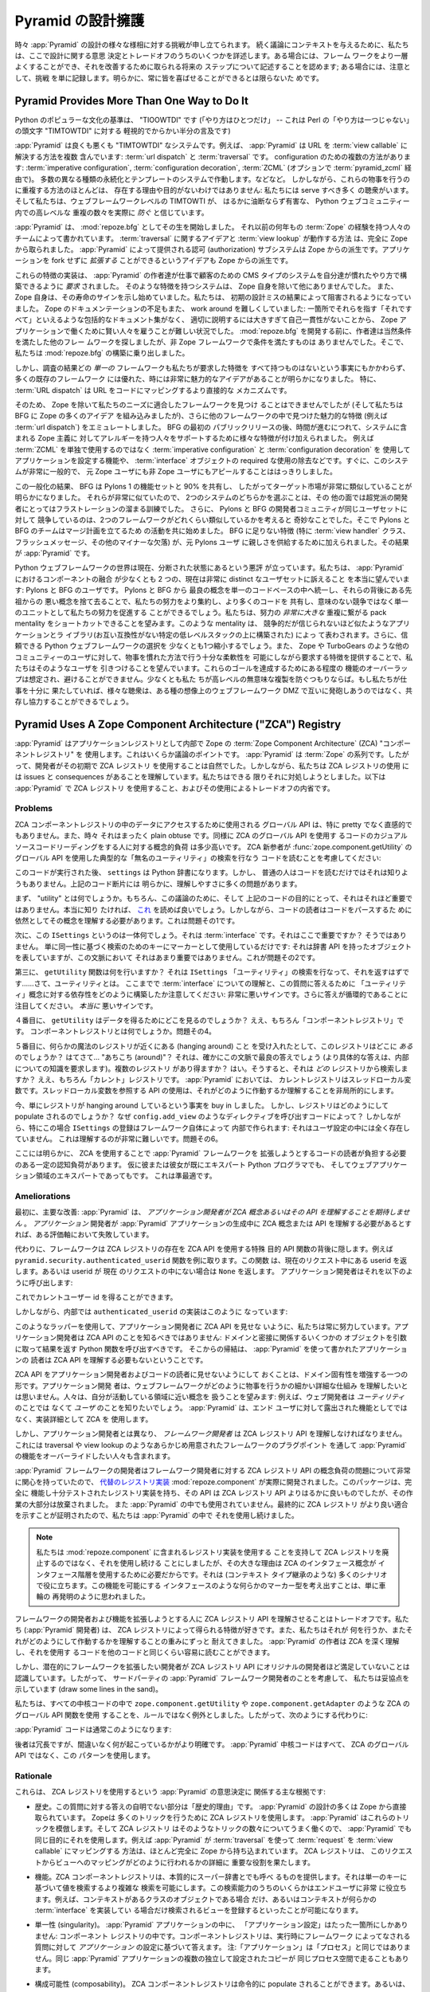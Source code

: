 .. Defending Pyramid's Design

.. _design_defense:

Pyramid の設計擁護
==========================

.. From time to time, challenges to various aspects of :app:`Pyramid` design are
.. lodged.  To give context to discussions that follow, we detail some of the
.. design decisions and trade-offs here.  In some cases, we acknowledge that the
.. framework can be made better and we describe future steps which will be taken
.. to improve it; in some cases we just file the challenge as noted, as
.. obviously you can't please everyone all of the time.

時々 :app:`Pyramid` の設計の様々な様相に対する挑戦が申し立てられます。
続く議論にコンテキストを与えるために、私たちは、ここで設計に関する意思
決定とトレードオフのうちのいくつかを詳述します。ある場合には、フレーム
ワークをより一層よくすることができ、それを改善するために取られる将来の
ステップについて記述することを認めます; ある場合には、注意として、挑戦
を単に記録します。明らかに、常に皆を喜ばせることができるとは限らないた
めです。


Pyramid Provides More Than One Way to Do It
-------------------------------------------

.. A canon of Python popular culture is "TIOOWTDI" ("there is only one way to do
.. it", a slighting, tongue-in-cheek reference to Perl's "TIMTOWTDI", which is
.. an acronym for "there is more than one way to do it").

Python のポピュラーな文化の基準は、 "TIOOWTDI" です (「やり方はひとつだけ」
-- これは Perl の「やり方は一つじゃない」の頭文字 "TIMTOWTDI" に対する
軽視的でからかい半分の言及です)


.. :app:`Pyramid` is, for better or worse, a "TIMTOWTDI" system.  For example,
.. it includes more than one way to resolve a URL to a :term:`view callable`:
.. via :term:`url dispatch` or :term:`traversal`.  Multiple methods of
.. configuration exist: :term:`imperative configuration`, :term:`configuration
.. decoration`, and :term:`ZCML` (optionally via :term:`pyramid_zcml`). It works
.. with multiple different kinds of persistence and templating systems.  And so
.. on.  However, the existence of most of these overlapping ways to do things
.. are not without reason and purpose: we have a number of audiences to serve,
.. and we believe that TIMTOWTI at the web framework level actually *prevents* a
.. much more insidious and harmful set of duplication at higher levels in the
.. Python web community.

:app:`Pyramid` は良くも悪くも "TIMTOWTDI" なシステムです。例えば、
:app:`Pyramid` は URL を :term:`view callable` に解決する方法を複数
含んでいます: :term:`url dispatch` と :term:`traversal` です。
configuration のための複数の方法があります:
:term:`imperative configuration`, :term:`configuration decoration`,
:term:`ZCML` (オプションで :term:`pyramid_zcml` 経由で)。
多数の異なる種類の永続化とテンプレートのシステムで作動します。などなど。
しかしながら、これらの物事を行うのに重複する方法のほとんどは、
存在する理由や目的がないわけではありません: 私たちには serve すべき多く
の聴衆がいます。そして私たちは、ウェブフレームワークレベルの TIMTOWTI が、
はるかに油断ならず有害な、 Python ウェブコミュニティー内での高レベルな
重複の数々を実際に *防ぐ* と信じています。


.. :app:`Pyramid` began its life as :mod:`repoze.bfg`, written by a team of
.. people with many years of prior :term:`Zope` experience.  The idea of
.. :term:`traversal` and the way :term:`view lookup` works was stolen entirely
.. from Zope.  The authorization subsystem provided by :app:`Pyramid` is a
.. derivative of Zope's.  The idea that an application can be *extended* without
.. forking is also a Zope derivative.

:app:`Pyramid` は、 :mod:`repoze.bfg` としてその生を開始しました。
それ以前の何年もの :term:`Zope` の経験を持つ人々のチームによって書かれています。
:term:`traversal` に関するアイデアと :term:`view lookup` が動作する方法
は、完全に Zope から取られました。 :app:`Pyramid` によって提供される認可
(authorization) サブシステムは Zope からの派生です。アプリケーションを
fork せずに *拡張する* ことができるというアイデアも Zope からの派生です。


.. Implementations of these features were *required* to allow the :app:`Pyramid`
.. authors to build the bread-and-butter CMS-type systems for customers in the
.. way they were accustomed to building them.  No other system save Zope itself
.. had such features.  And Zope itself was beginning to show signs of its age.
.. We were becoming hampered by consequences of its early design mistakes.
.. Zope's lack of documentation was also difficult to work around: it was hard
.. to hire smart people to work on Zope applications, because there was no
.. comprehensive documentation set to point them at which explained "it all" in
.. one consumble place, and it was too large and self-inconsistent to document
.. properly.  Before :mod:`repoze.bfg` went under development, its authors
.. obviously looked around for other frameworks that fit the bill.  But no
.. non-Zope framework did.  So we embarked on building :mod:`repoze.bfg`.

これらの特徴の実装は、 :app:`Pyramid` の作者達が仕事で顧客のための CMS
タイプのシステムを自分達が慣れたやり方で構築できるように *要求* されました。
そのような特徴を持つシステムは、 Zope 自身を除いて他にありませんでした。
また、 Zope 自身は、その寿命のサインを示し始めていました。私たちは、
初期の設計ミスの結果によって阻害されるようになっていました。
Zope のドキュメンテーションの不足もまた、 work around を難しくしていました:
一箇所でそれらを指す「それですべて」といえるような包括的なドキュメント集がなく、
適切に説明するには大きすぎて自己一貫性がないことから、
Zope アプリケーションで働くために賢い人々を雇うことが難しい状況でした。
:mod:`repoze.bfg` を開発する前に、作者達は当然条件を満たした他のフレー
ムワークを探しましたが、非 Zope フレームワークで条件を満たすものは
ありませんでした。そこで、私たちは :mod:`repoze.bfg` の構築に乗り出しました。


.. As the result of our research, however, it became apparent that, despite the
.. fact that no *one* framework had all the features we required, lots of
.. existing frameworks had good, and sometimes very compelling ideas.  In
.. particular, :term:`URL dispatch` is a more direct mechanism to map URLs to
.. code.

しかし、調査の結果どの *単一の* フレームワークも私たちが要求した特徴を
すべて持つものはないという事実にもかかわらず、多くの既存のフレームワーク
には優れた、時には非常に魅力的なアイデアがあることが明らかになりました。
特に、 :term:`URL dispatch` は URL をコードにマッピングするより直接的な
メカニズムです。


.. So although we couldn't find a framework save for Zope that fit our needs,
.. and while we incorporated a lot of Zope ideas into BFG, we also emulated the
.. features we found compelling in other frameworks (such as :term:`url
.. dispatch`).  After the initial public release of BFG, as time went on,
.. features were added to support people allergic to various Zope-isms in the
.. system, such as the ability to configure the application using
.. :term:`imperative configuration` and :term:`configuration decoration` rather
.. than solely using :term:`ZCML`, and the elimination of the required use of
.. :term:`interface` objects.  It soon became clear that we had a system that
.. was very generic, and was beginning to appeal to non-Zope users as well as
.. ex-Zope users.

そのため、 Zope を除いて私たちのニーズに適合したフレームワークを見つけ
ることはできませんでしたが (そして私たちは BFG に Zope の多くのアイデア
を組み込みましたが)、さらに他のフレームワークの中で見つけた魅力的な特徴
(例えば :term:`url dispatch`) をエミュレートしました。 BFG の最初の
パブリックリリースの後、時間が進むにつれて、システムに含まれる Zope 主義に
対してアレルギーを持つ人々をサポートするために様々な特徴が付け加えられました。
例えば :term:`ZCML` を単独で使用するのではなく
:term:`imperative configuration` と :term:`configuration decoration` を
使用してアプリケーションを設定する機能や、 :term:`interface` オブジェクトの
required な使用の除去などです。すぐに、このシステムが非常に一般的で、
元 Zope ユーザにも非 Zope ユーザにもアピールすることははっきりしました。


.. As the result of this generalization, it became obvious BFG shared 90% of its
.. featureset with the featureset of Pylons 1, and thus had a very similar
.. target market.  Because they were so similar, choosing between the two
.. systems was an exercise in frustration for an otherwise non-partisan
.. developer.  It was also strange for the Pylons and BFG development
.. communities to be in competition for the same set of users, given how similar
.. the two frameworks were.  So the Pylons and BFG teams began to work together
.. to form a plan to merge.  The features missing from BFG (notably :term:`view
.. handler` classes, flash messaging, and other minor missing bits), were added,
.. to provide familiarity to ex-Pylons users.  The result is :app:`Pyramid`.

この一般化の結果、 BFG は Pylons 1 の機能セットと 90% を共有し、
したがってターゲット市場が非常に類似していることが明らかになりました。
それらが非常に似ていたので、 2つのシステムのどちらかを選ぶことは、その
他の面では超党派の開発者にとってはフラストレーションの溜まる訓練でした。
さらに、 Pylons と BFG の開発者コミュニティが同じユーザセットに対して
競争しているのは、2つのフレームワークがどれくらい類似しているかを考えると
奇妙なことでした。そこで Pylons と BFG のチームはマージ計画を立てるため
の活動を共に始めました。 BFG に足りない特徴 (特に :term:`view handler`
クラス、フラッシュメッセージ、その他のマイナーな欠落) が、元 Pylons ユーザ
に親しさを供給するために加えられました。その結果が :app:`Pyramid` です。


.. The Python web framework space is currently notoriously balkanized.  We're
.. truly hoping that the amalgamation of components in :app:`Pyramid` will
.. appeal to at least two currently very distinct sets of users: Pylons and BFG
.. users.  By unifying the best concepts from Pylons and BFG into a single
.. codebase and leaving the bad concepts from their ancestors behind, we'll be
.. able to consolidate our efforts better, share more code, and promote our
.. efforts as a unit rather than competing pointlessly.  We hope to be able to
.. shortcut the pack mentality which results in a *much larger* duplication of
.. effort, represented by competing but incredibly similar applications and
.. libraries, each built upon a specific low level stack that is incompatible
.. with the other.  We'll also shrink the choice of credible Python web
.. frameworks down by at least one.  We're also hoping to attract users from
.. other communities (such as Zope's and TurboGears') by providing the features
.. they require, while allowing enough flexibility to do things in a familiar
.. fashion.  Some overlap of functionality to achieve these goals is expected
.. and unavoidable, at least if we aim to prevent pointless duplication at
.. higher levels.  If we've done our job well enough, the various audiences will
.. be able to coexist and cooperate rather than firing at each other across some
.. imaginary web framework DMZ.

Python ウェブフレームワークの世界は現在、分断された状態にあるという悪評
が立っています。私たちは、 :app:`Pyramid` におけるコンポーネントの融合
が少なくとも 2 つの、現在は非常に distinct なユーザセットに訴えること
を本当に望んでいます: Pylons と BFG のユーザです。 Pylons と BFG から
最良の概念を単一のコードベースの中へ統一し、それらの背後にある先祖からの
悪い概念を捨て去ることで、私たちの努力をより集約し、より多くのコードを
共有し、意味のない競争ではなく単一のユニットとして私たちの努力を促進する
ことができるでしょう。私たちは、努力の *非常に大きな* 重複に繋がる
pack mentality をショートカットできることを望みます。このような
mentality は、 競争的だが信じられないほど似たようなアプリケーションとラ
イブラリ(お互い互換性がない特定の低レベルスタックの上に構築された) によっ
て表わされます。さらに、信頼できる Python ウェブフレームワークの選択を
少なくとも1つ縮小するでしょう。また、 Zope や TurboGears のような他の
コミュニティーのユーザに対して、物事を慣れた方法で行う十分な柔軟性を
可能にしながら要求する特徴を提供することで、私たちはそのようなユーザを
引きつけることを望んでいます。これらのゴールを達成するためにある程度の
機能のオーバーラップは想定され、避けることができません。少なくとも私た
ちが高レベルの無意味な複製を防ぐつもりならば。もし私たちが仕事を十分に
果たしていれば、様々な聴衆は、ある種の想像上のウェブフレームワーク DMZ
で互いに発砲しあうのではなく、共存し協力することができるでしょう。


Pyramid Uses A Zope Component Architecture ("ZCA") Registry
-----------------------------------------------------------

.. :app:`Pyramid` uses a :term:`Zope Component Architecture` (ZCA) "component
.. registry" as its :term:`application registry` under the hood.  This is a
.. point of some contention.  :app:`Pyramid` is of a :term:`Zope` pedigree, so
.. it was natural for its developers to use a ZCA registry at its inception.
.. However, we understand that using a ZCA registry has issues and consequences,
.. which we've attempted to address as best we can.  Here's an introspection
.. about :app:`Pyramid` use of a ZCA registry, and the trade-offs its usage
.. involves.

:app:`Pyramid` はアプリケーションレジストリとして内部で Zope の
:term:`Zope Component Architecture` (ZCA) "コンポーネントレジストリ" を
使用します。これはいくらか議論のポイントです。 :app:`Pyramid` は
:term:`Zope` の系列です。したがって、開発者がその初期で ZCA レジストリ
を使用することは自然でした。しかしながら、私たちは ZCA レジストリの使用
には issues と consequences があることを理解しています。私たちはできる
限りそれに対処しようとしました。以下は :app:`Pyramid` で ZCA レジストリ
を使用すること、およびその使用によるトレードオフの内省です。


Problems
++++++++

.. The global API that may be used to access data in a ZCA component registry
.. is not particularly pretty or intuitive, and sometimes it's just plain
.. obtuse.  Likewise, the conceptual load on a casual source code reader of code
.. that uses the ZCA global API is somewhat high.  Consider a ZCA neophyte
.. reading the code that performs a typical "unnamed utility" lookup using the
.. :func:`zope.component.getUtility` global API:

ZCA コンポーネントレジストリの中のデータにアクセスするために使用される
グローバル API は、特に pretty でなく直感的でもありません。また、時々
それはまったく plain obtuse です。同様に ZCA のグローバル API を使用す
るコードのカジュアルソースコードリーディングをする人に対する概念的負荷
は多少高いです。 ZCA 新参者が :func:`zope.component.getUtility` の
グローバル API を使用した典型的な「無名のユーティリティ」の検索を行なう
コードを読むことを考慮してください:


.. ignore-next-block
.. code-block:: python
   :linenos:

   from pyramid.interfaces import ISettings
   from zope.component import getUtility
   settings = getUtility(ISettings)


.. After this code runs, ``settings`` will be a Python dictionary.  But it's
.. unlikely that any civilian would know that just by reading the code.  There
.. are a number of comprehension issues with the bit of code above that are
.. obvious.

このコードが実行された後、 ``settings`` は Python 辞書になります。しかし、
普通の人はコードを読むだけではそれは知りようもありません。上記のコード断片には
明らかに、理解しやすさに多くの問題があります。


.. First, what's a "utility"?  Well, for the purposes of this discussion, and
.. for the purpose of the code above, it's just not very important.  If you
.. really want to know, you can read `this
.. <http://www.muthukadan.net/docs/zca.html#utility>`_.  However, still, readers
.. of such code need to understand the concept in order to parse it.  This is
.. problem number one.

まず、 "utility" とは何でしょうか。もちろん、この議論のために、そして
上記のコードの目的にとって、それはそれほど重要ではありません。本当に知り
たければ、 `これ <http://www.muthukadan.net/docs/zca.html#utility>`_
を読めば良いでしょう。しかしながら、コードの読者はコードをパースするた
めに依然としてその概念を理解する必要があります。これは問題その1です。


.. Second, what's this ``ISettings`` thing?  It's an :term:`interface`.  Is that
.. important here?  Not really, we're just using it as a key for some lookup
.. based on its identity as a marker: it represents an object that has the
.. dictionary API, but that's not very important in this context.  That's
.. problem number two.

次に、この ``ISettings`` というのは一体何でしょう。それは
:term:`interface` です。それはここで重要ですか？ そうではありません。
単に同一性に基づく検索のためのキーにマーカーとして使用しているだけです:
それは辞書 API を持ったオブジェクトを表していますが、この文脈において
それはあまり重要ではありません。これが問題その2です。


.. Third of all, what does the ``getUtility`` function do?  It's performing a
.. lookup for the ``ISettings`` "utility" that should return.. well, a utility.
.. Note how we've already built up a dependency on the understanding of an
.. :term:`interface` and the concept of "utility" to answer this question: a bad
.. sign so far.  Note also that the answer is circular, a *really* bad sign.

第三に、 ``getUtility`` 関数は何を行いますか？ それは ``ISettings``
「ユーティリティ」の検索を行なって、それを返すはずです……さて、ユーティリティとは。
ここまでで :term:`interface` についての理解と、この質問に答えるために
「ユーティリティ」概念に対する依存性をどのように構築したか注意してください:
非常に悪いサインです。さらに答えが循環的であることに注目してください。
*本当に* 悪いサインです。


.. Fourth, where does ``getUtility`` look to get the data?  Well, the "component
.. registry" of course.  What's a component registry?  Problem number four.

４番目に、 ``getUtility`` はデータを得るためにどこを見るのでしょうか？
ええ、もちろん「コンポーネントレジストリ」です。
コンポーネントレジストリとは何でしょうか。問題その4。


.. Fifth, assuming you buy that there's some magical registry hanging around,
.. where *is* this registry?  *Homina homina*... "around"?  That's sort of the
.. best answer in this context (a more specific answer would require knowledge
.. of internals).  Can there be more than one registry?  Yes.  So *which*
.. registry does it find the registration in?  Well, the "current" registry of
.. course.  In terms of :app:`Pyramid`, the current registry is a thread local
.. variable.  Using an API that consults a thread local makes understanding how
.. it works non-local.

５番目に、何らかの魔法のレジストリが近くにある (hanging around) こと
を受け入れたとして、このレジストリはどこに *ある* のでしょうか？
はてさて... "あちこち (around)"？ それは、確かにこの文脈で最良の答えでしょう
(より具体的な答えは、内部についての知識を要求します)。複数のレジストリ
があり得ますか？ はい。そうすると、それは *どの* レジストリから検索しま
すか？ ええ、もちろん「カレント」レジストリです。 :app:`Pyramid` においては、
カレントレジストリはスレッドローカル変数です。スレッドローカル変数を参照する
API の使用は、それがどのように作動するか理解することを非局所的にします。


.. You've now bought in to the fact that there's a registry that is just hanging
.. around.  But how does the registry get populated?  Why, via code that calls
.. directives like ``config.add_view``.  In this particular case, however, the
.. registration of ``ISettings`` is made by the framework itself under the hood:
.. it's not present in any user configuration.  This is extremely hard to
.. comprehend.  Problem number six.

今、単にレジストリが hanging around しているという事実を buy in しました。
しかし、レジストリはどのようにして populate されるのでしょうか？
なぜ ``config.add_view`` のようなディレクティブを呼び出すコードによって？
しかしながら、特にこの場合 ``ISettings`` の登録はフレームワーク自体によって
内部で作られます: それはユーザ設定の中には全く存在していません。
これは理解するのが非常に難しいです。問題その6。


.. Clearly there's some amount of cognitive load here that needs to be borne by
.. a reader of code that extends the :app:`Pyramid` framework due to its use of
.. the ZCA, even if he or she is already an expert Python programmer and whom is
.. an expert in the domain of web applications.  This is suboptimal.

ここには明らかに、 ZCA を使用することで :app:`Pyramid` フレームワークを
拡張しようとするコードの読者が負担する必要のある一定の認知負荷があります。
仮に彼または彼女が既にエキスパート Python プログラマでも、
そしてウェブアプリケーション領域のエキスパートであってもです。
これは準最適です。


Ameliorations
+++++++++++++

.. First, the primary amelioration: :app:`Pyramid` *does not expect application
.. developers to understand ZCA concepts or any of its APIs*.  If an
.. *application* developer needs to understand a ZCA concept or API during the
.. creation of a :app:`Pyramid` application, we've failed on some axis.

最初に、主要な改善: :app:`Pyramid` は、 *アプリケーション開発者が ZCA
概念あるいはその API を理解することを期待しません* 。 *アプリケーション*
開発者が :app:`Pyramid` アプリケーションの生成中に ZCA 概念または API
を理解する必要があるとすれば、ある評価軸において失敗しています。


.. Instead, the framework hides the presence of the ZCA registry behind
.. special-purpose API functions that *do* use ZCA APIs.  Take for example the
.. ``pyramid.security.authenticated_userid`` function, which returns the userid
.. present in the current request or ``None`` if no userid is present in the
.. current request.  The application developer calls it like so:

代わりに、フレームワークは ZCA レジストリの存在を ZCA API を使用する特殊
目的 API 関数の背後に隠します。例えば
``pyramid.security.authenticated_userid`` 関数を例に取ります。この関数
は、現在のリクエスト中にある userid を返します。あるいは userid が 現在
のリクエストの中にない場合は ``None`` を返します。
アプリケーション開発者はそれを以下のように呼び出します:


.. ignore-next-block
.. code-block:: python
   :linenos:

   from pyramid.security import authenticated_userid
   userid = authenticated_userid(request)


.. He now has the current user id.

これでカレントユーザー id を得ることができます。


.. Under its hood however, the implementation of ``authenticated_userid``
.. is this:

しかしながら、内部では ``authenticated_userid`` の実装はこのように
なっています:


.. code-block:: python
   :linenos:

   def authenticated_userid(request):
       """ Return the userid of the currently authenticated user or
       ``None`` if there is no authentication policy in effect or there
       is no currently authenticated user. """

       registry = request.registry # the ZCA component registry
       policy = registry.queryUtility(IAuthenticationPolicy)
       if policy is None:
           return None
       return policy.authenticated_userid(request)


.. Using such wrappers, we strive to always hide the ZCA API from application
.. developers.  Application developers should just never know about the ZCA API:
.. they should call a Python function with some object germane to the domain as
.. an argument, and it should return a result.  A corollary that follows is
.. that any reader of an application that has been written using :app:`Pyramid`
.. needn't understand the ZCA API either.

このようなラッパーを使用して、アプリケーション開発者に ZCA API を見せな
いように、私たちは常に努力しています。アプリケーション開発者は ZCA API
のことを知るべきではありません: ドメインと密接に関係するいくつかの
オブジェクトを引数に取って結果を返す Python 関数を呼び出すべきです。
そこからの帰結は、 :app:`Pyramid` を使って書かれたアプリケーションの
読者は ZCA API を理解する必要もないということです。


.. Hiding the ZCA API from application developers and code readers is a form of
.. enhancing domain specificity.  No application developer wants to need to
.. understand the small, detailed mechanics of how a web framework does its
.. thing.  People want to deal in concepts that are closer to the domain they're
.. working in: for example, web developers want to know about *users*, not
.. *utilities*.  :app:`Pyramid` uses the ZCA as an implementation detail, not as
.. a feature which is exposed to end users.

ZCA API をアプリケーション開発者およびコードの読者に見せないようにして
おくことは、ドメイン固有性を増強する一つの形です。アプリケーション開発
者は、ウェブフレームワークがどのように物事を行うかの細かい詳細な仕組み
を理解したいとは思いません。人々は、自分が活動している領域に近い概念を
扱うことを望みます: 例えば、ウェブ開発者は *ユーティリティ* のことでは
なくて *ユーザ* のことを知りたいでしょう。 :app:`Pyramid` は、エンド
ユーザに対して露出された機能としてではなく、実装詳細として ZCA を
使用します。


.. However, unlike application developers, *framework developers*, including
.. people who want to override :app:`Pyramid` functionality via preordained
.. framework plugpoints like traversal or view lookup *must* understand the ZCA
.. registry API.

しかし、アプリケーション開発者とは異なり、 *フレームワーク開発者* は
ZCA レジストリ API を理解しなければなりません。これには traversal や
view lookup のようなあらかじめ用意されたフレームワークのプラグポイント
を通して :app:`Pyramid` の機能をオーバーライドしたい人々も含まれます。


.. :app:`Pyramid` framework developers were so concerned about conceptual load
.. issues of the ZCA registry API for framework developers that a `replacement
.. registry implementation <http://svn.repoze.org/repoze.component/trunk>`_
.. named :mod:`repoze.component` was actually developed.  Though this package
.. has a registry implementation which is fully functional and well-tested, and
.. its API is much nicer than the ZCA registry API, work on it was largely
.. abandoned and it is not used in :app:`Pyramid`.  We continued to use a ZCA
.. registry within :app:`Pyramid` because it ultimately proved a better fit.

:app:`Pyramid` フレームワークの開発者はフレームワーク開発者に対する
ZCA レジストリ API の概念負荷の問題について非常に関心を持っていたので、
`代替のレジストリ実装 <http://svn.repoze.org/repoze.component/trunk>`_
:mod:`repoze.component` が実際に開発されました。このパッケージは、完全に
機能し十分テストされたレジストリ実装を持ち、その API は ZCA レジストリ
API よりはるかに良いものでしたが、その作業の大部分は放棄されました。
また :app:`Pyramid` の中でも使用されていません。最終的に ZCA レジストリ
がより良い適合を示すことが証明されたので、私たちは :app:`Pyramid` の中で
それを使用し続けました。


.. note::

   .. We continued using ZCA registry rather than disusing it in
   .. favor of using the registry implementation in
   .. :mod:`repoze.component` largely because the ZCA concept of
   .. interfaces provides for use of an interface hierarchy, which is
   .. useful in a lot of scenarios (such as context type inheritance).
   .. Coming up with a marker type that was something like an interface
   .. that allowed for this functionality seemed like it was just
   .. reinventing the wheel.

   私たちは :mod:`repoze.component` に含まれるレジストリ実装を使用する
   ことを支持して ZCA レジストリを廃止するのではなく、それを使用し続ける
   ことにしましたが、その大きな理由は ZCA のインタフェース概念が
   インタフェース階層を使用するために必要だからです。それは (コンテキスト
   タイプ継承のような) 多くのシナリオで役に立ちます。この機能を可能にする
   インタフェースのような何らかのマーカー型を考え出すことは、単に車輪の
   再発明のように思われました。


.. Making framework developers and extenders understand the ZCA registry API is
.. a trade-off.  We (the :app:`Pyramid` developers) like the features that the
.. ZCA registry gives us, and we have long-ago borne the weight of understanding
.. what it does and how it works.  The authors of :app:`Pyramid` understand the
.. ZCA deeply and can read code that uses it as easily as any other code.

フレームワークの開発者および機能を拡張しようとする人に ZCA レジストリ
API を理解させることはトレードオフです。私たち (:app:`Pyramid` 開発者)
は、 ZCA レジストリによって得られる特徴が好きです。また、私たちはそれが
何を行うか、またそれがどのようにして作動するかを理解することの重みにずっと
耐えてきました。 :app:`Pyramid` の作者は ZCA を深く理解し、それを使用す
るコードを他のコードと同じくらい容易に読むことができます。


.. But we recognize that developers who might want to extend the framework are not
.. as comfortable with the ZCA registry API as the original developers are with
.. it.  So, for the purposes of being kind to third-party :app:`Pyramid`
.. framework developers in, we've drawn some lines in the sand.

しかし、潜在的にフレームワークを拡張したい開発者が ZCA レジストリ API
にオリジナルの開発者ほど満足していないことは認識しています。したがって、
サードパーティの :app:`Pyramid` フレームワーク開発者のことを考慮して、
私たちは妥協点を示しています (draw some lines in the sand)。


.. In all core code, We've made use of ZCA global API functions such as
.. ``zope.component.getUtility`` and ``zope.component.getAdapter`` the exception
.. instead of the rule.  So instead of:

私たちは、すべての中核コードの中で ``zope.component.getUtility`` や
``zope.component.getAdapter`` のような ZCA のグローバル API 関数を使用
することを、ルールではなく例外としました。したがって、次のようにする代わりに:


.. code-block:: python
   :linenos:

   from pyramid.interfaces import IAuthenticationPolicy
   from zope.component import getUtility
   policy = getUtility(IAuthenticationPolicy)


.. :app:`Pyramid` code will usually do:

:app:`Pyramid` コードは通常このようになります:


.. code-block:: python
   :linenos:

   from pyramid.interfaces import IAuthenticationPolicy
   from pyramid.threadlocal import get_current_registry
   registry = get_current_registry()
   policy = registry.getUtility(IAuthenticationPolicy)


.. While the latter is more verbose, it also arguably makes it more obvious
.. what's going on.  All of the :app:`Pyramid` core code uses this pattern
.. rather than the ZCA global API.

後者は冗長ですが、間違いなく何が起こっているかがより明確です。
:app:`Pyramid` 中核コードはすべて、 ZCA のグローバル API ではなく、この
パターンを使用します。


Rationale
+++++++++

.. Here are the main rationales involved in the :app:`Pyramid` decision to use
.. the ZCA registry:

これらは、 ZCA レジストリを使用するという :app:`Pyramid` の意思決定に
関係する主な根拠です:


.. - History.  A nontrivial part of the answer to this question is "history".
..   Much of the design of :app:`Pyramid` is stolen directly from :term:`Zope`.
..   Zope uses the ZCA registry to do a number of tricks.  :app:`Pyramid` mimics
..   these tricks, and, because the ZCA registry works well for that set of
..   tricks, :app:`Pyramid` uses it for the same purposes.  For example, the way
..   that :app:`Pyramid` maps a :term:`request` to a :term:`view callable` using
..   :term:`traversal` is lifted almost entirely from Zope.  The ZCA registry
..   plays an important role in the particulars of how this request to view
..   mapping is done.

- 歴史。この質問に対する答えの自明でない部分は「歴史的理由」です。
  :app:`Pyramid` の設計の多くは Zope から直接取られています。 Zopeは
  多くのトリックを行うために ZCA レジストリを使用します。
  :app:`Pyramid` はこれらのトリックを模倣します。そして ZCA レジストリ
  はそのようなトリックの数々についてうまく働くので、 :app:`Pyramid` でも
  同じ目的にそれを使用します。例えば :app:`Pyramid` が :term:`traversal`
  を使って :term:`request` を :term:`view callable` にマッピングする
  方法は、ほとんど完全に Zope から持ち込まれています。 ZCA レジストリは、
  このリクエストからビューへのマッピングがどのように行われるかの詳細に
  重要な役割を果たします。


.. - Features.  The ZCA component registry essentially provides what can be
..   considered something like a superdictionary, which allows for more complex
..   lookups than retrieving a value based on a single key.  Some of this lookup
..   capability is very useful for end users, such as being able to register a
..   view that is only found when the context is some class of object, or when
..   the context implements some :term:`interface`.

- 機能。ZCA コンポーネントレジストリは、本質的にスーパー辞書とでも呼べ
  るものを提供します。それは単一のキーに基づいて値を検索するより複雑な
  検索を可能にします。この検索能力のうちのいくらかはエンドユーザに非常
  に役立ちます。例えば、コンテキストがあるクラスのオブジェクトである場合
  だけ、あるいはコンテキストが何らかの :term:`interface` を実装してい
  る場合だけ検索されるビューを登録するといったことが可能になります。


.. - Singularity.  There's only one place where "application configuration"
..   lives in a :app:`Pyramid` application: in a component registry.  The
..   component registry answers questions made to it by the framework at runtime
..   based on the configuration of *an application*.  Note: "an application" is
..   not the same as "a process", multiple independently configured copies of
..   the same :app:`Pyramid` application are capable of running in the same
..   process space.

- 単一性 (singularity)。 :app:`Pyramid` アプリケーションの中に、
  「アプリケーション設定」はたった一箇所にしかありません: コンポーネント
  レジストリの中です。コンポーネントレジストリは、実行時にフレームワーク
  によってなされる質問に対して *アプリケーション* の設定に基づいて答えます。
  注:「アプリケーション」は「プロセス」と同じではありません。同じ
  :app:`Pyramid` アプリケーションの複数の独立して設定されたコピーが
  同じプロセス空間で走ることもあります。


.. - Composability.  A ZCA component registry can be populated imperatively, or
..   there's an existing mechanism to populate a registry via the use of a
..   configuration file (ZCML, via the optional :term:`pyramid_zcml` package).
..   We didn't need to write a frontend from scratch to make use of
..   configuration-file-driven registry population.

- 構成可能性 (composability)。 ZCA コンポーネントレジストリは命令的に
  populate されることができます。あるいは、設定ファイルを使って
  レジストリを populate する既存のメカニズムがあります (オプションの
  :term:`pyramid_zcml` パッケージによる ZCML)。設定ファイル駆動による
  レジストリ population を利用するためのフロントエンドをゼロから書く必要は
  ありませんでした。


.. - Pluggability.  Use of the ZCA registry allows for framework extensibility
..   via a well-defined and widely understood plugin architecture.  As long as
..   framework developers and extenders understand the ZCA registry, it's
..   possible to extend :app:`Pyramid` almost arbitrarily.  For example, it's
..   relatively easy to build a directive that registers several views all at
..   once, allowing app developers to use that directive as a "macro" in code
..   that they write.  This is somewhat of a differentiating feature from other
..   (non-Zope) frameworks.

- プラグ可能性 (pluggability)。 ZCA レジストリの使用は、十分に定義され
  広く理解されたプラグインアーキテクチャーによってフレームワークの拡張を
  可能にします。フレームワーク開発者および拡張者は ZCA レジストリを理解
  しさえすれば、 :app:`Pyramid` をほとんど任意に拡張することが可能です。
  例えば、アプリ開発者が、いくつかのビューを同時に登録するディレクティブ
  を構築して、コードの中で「マクロ」としてそのディレクティブを使用する
  ことは比較的簡単です。これは多少他の (非 Zope) フレームワークと異なる
  特徴です。


.. - Testability.  Judicious use of the ZCA registry in framework code makes
..   testing that code slightly easier.  Instead of using monkeypatching or
..   other facilities to register mock objects for testing, we inject
..   dependencies via ZCA registrations and then use lookups in the code find
..   our mock objects.

- テスト容易性。フレームワークコード中で ZCA レジストリを賢く使えば、
  コードのテストを行うのがより簡単になります。モンキーパッチやテストの
  ためにモックオブジェクトを登録する他の機能の代わりに、私たちは ZCA
  レジストリによって依存性を注入し、次にコードの中で検索を使用することで
  モックオブジェクトを見つけます。


.. - Speed.  The ZCA registry is very fast for a specific set of complex lookup
..   scenarios that :app:`Pyramid` uses, having been optimized through the years
..   for just these purposes.  The ZCA registry contains optional C code for
..   this purpose which demonstrably has no (or very few) bugs.

- スピード。 ZCA レジストリは、 :app:`Pyramid` が使用する複雑な検索
  シナリオの特定のセットに対しては非常に高速です。何年もの間この目的の
  ためだけに最適化されています。またこの目的のために、 ZCA レジストリには
  バグがない(あるいは非常に少ない)ことが実証済の、オプションの C コード
  が含まれています。


.. - Ecosystem.  Many existing Zope packages can be used in :app:`Pyramid` with
..   few (or no) changes due to our use of the ZCA registry.

- エコシステム。 ZCA レジストリを使っていることで、多くの既存の Zope
  パッケージをほとんど(あるいはまったく)変更することなく
  :app:`Pyramid` の中で使用できます。


Conclusion
++++++++++

.. If you only *develop applications* using :app:`Pyramid`, there's not much to
.. complain about here.  You just should never need to understand the ZCA
.. registry API: use documented :app:`Pyramid` APIs instead.  However, you may
.. be an application developer who doesn't read API documentation because it's
.. unmanly. Instead you read the raw source code, and because you haven't read
.. the documentation, you don't know what functions, classes, and methods even
.. *form* the :app:`Pyramid` API.  As a result, you've now written code that
.. uses internals and you've painted yourself into a conceptual corner as a
.. result of needing to wrestle with some ZCA-using implementation detail.  If
.. this is you, it's extremely hard to have a lot of sympathy for you.  You'll
.. either need to get familiar with how we're using the ZCA registry or you'll
.. need to use only the documented APIs; that's why we document them as APIs.

:app:`Pyramid` を使用して、単に *アプリケーションを開発* するだけなら、
ここで不満を言うことは多くありません。 ZCA レジストリ API を理解する
必要はまったくありません: 代わりに文書化された :app:`Pyramid` API を
使用してください。しかし、もしかしたら軟弱であるという理由で API
ドキュメントを読まないアプリケーション開発者がいるかもしれません。
その場合は代わりに生のソースコードを読むことになります。ドキュメント
を読んでいないので、どの関数、クラス、メソッドが :app:`Pyramid` API
を *構成* するかは依然として知りません。そのせいで内部コードを使用する
コードを書いたとしたら、 ZCA を使用する実装詳細と悪戦苦闘した末に自分自身を
概念の窮地に追い込むことになるでしょう。もしこれがあなたのことなら、
同情の余地はほとんどありません。私たちが ZCA レジストリを使用している
方法に精通するか、文書化された API だけを使用する必要があるでしょう;
そのために、私たちは API を文書化しています。


.. If you *extend* or *develop* :app:`Pyramid` (create new directives, use some
.. of the more obscure hooks as described in :ref:`hooks_chapter`, or work on
.. the :app:`Pyramid` core code), you will be faced with needing to understand
.. at least some ZCA concepts.  In some places it's used unabashedly, and will
.. be forever.  We know it's quirky, but it's also useful and fundamentally
.. understandable if you take the time to do some reading about it.

:app:`Pyramid` を *拡張* または *開発* する (新しいディレクティブを作る、
:ref:`hooks_chapter` で説明されているよりもっと不明瞭ないくつかのフック
を使う、 :app:`Pyramid` 中核コードを変更する) 場合は、少なくともいくつ
かの ZCA 概念を理解する必要性に直面するでしょう。いくつかの場所では、
それは臆面もなく使用され、今後もそれは変わらないでしょう。それが一種独特
であることは私たちも知っています。しかし同時に有用でもあり、時間を取って
少し読み込めば、基本的に理解することができます。


Pyramid Uses Interfaces Too Liberally
-------------------------------------

.. In this `TOPP Engineering blog entry
.. <http://www.coactivate.org/projects/topp-engineering/blog/2008/10/20/what-bothers-me-about-the-component-architecture/>`_,
.. Ian Bicking asserts that the way :mod:`repoze.bfg` used a Zope interface to
.. represent an HTTP request method added too much indirection for not enough
.. gain.  We agreed in general, and for this reason, :mod:`repoze.bfg` version
.. 1.1 (and subsequent versions including :app:`Pyramid` 1.0+) added :term:`view
.. predicate` and :term:`route predicate` modifiers to view configuration.
.. Predicates are request-specific (or :term:`context` -specific) matching
.. narrowers which don't use interfaces.  Instead, each predicate uses a
.. domain-specific string as a match value.

`TOPP Engineering blog entry
<http://www.coactivate.org/projects/topp-engineering/blog/2008/10/20/what-bothers-me-about-the-component-architecture/>`_
で Ian Bicking は、 HTTP リクエストメソッドを表わすのに
:mod:`repoze.bfg` が Zope インタフェースを使用する方法は、十分な見返り
もなくあまりにも多くの間接性を加えたと主張しています。私たちはこれに
大筋で同意し、この理由で :mod:`repoze.bfg` バージョン1.1 (そして
:app:`Pyramid` 1.0+ を含む後のバージョン) はビュー設定に :term:`view
predicate` と :term:`route predicate` 修飾子を追加しました。 predicate
は、リクエスト固有の (あるいは :term:`context` 固有の) matching
narrowers で、インタフェースを使いません。代わりに、それぞれの
predicate は match value としてドメイン固有の文字列を使用します。


.. For example, to write a view configuration which matches only requests with
.. the ``POST`` HTTP request method, you might write a ``@view_config``
.. decorator which mentioned the ``request_method`` predicate:

例えば、 ``POST`` HTTP リクエストメソッドを用いたリクエストだけに一致さ
せたいビュー設定を書くために、 ``request_method`` predicate に mention
した ``@view_config`` デコレータを書くことができます:


.. code-block:: python
   :linenos:

   from pyramid.view import view_config
   @view_config(name='post_view', request_method='POST', renderer='json')
   def post_view(request):
       return 'POSTed'


.. You might further narrow the matching scenario by adding an ``accept``
.. predicate that narrows matching to something that accepts a JSON response:

JSON レスポンスを受理するものにマッチを狭める ``accept`` predicate を
加えることで、マッチシナリオをさらに狭めることができます。


.. code-block:: python
   :linenos:

   from pyramid.view import view_config
   @view_config(name='post_view', request_method='POST', 
                accept='application/json', renderer='json')
   def post_view(request):
       return 'POSTed'


.. Such a view would only match when the request indicated that HTTP request
.. method was ``POST`` and that the remote user agent passed
.. ``application/json`` (or, for that matter, ``application/*``) in its
.. ``Accept`` request header.

このようなビューは、 HTTP リクエストメソッドが POST で、リモートユーザー
エージェントが ``Accept`` リクエストヘッダーに ``application/json`` (あ
るいはさらに言えば ``application/*``) を渡したことをリクエストが示す時
だけ一致するでしょう。


.. Under the hood, these features make no use of interfaces.

内部では、これらの機能はインタフェースを利用しません。


.. Many prebaked predicates exist.  However, use of only prebaked predicates,
.. however, doesn't entirely meet Ian's criterion.  He would like to be able to
.. match a request using a lambda or another function which interrogates the
.. request imperatively.  In :mod:`repoze.bfg` version 1.2, we acommodate this
.. by allowing people to define custom view predicates:

事前準備された多くの predicate が存在しています。しかしながら、事前準備
された predicate を使用することは、しかしながら Ian の基準を完全に満た
すわけではありません。彼はリクエストを命令的に interrogate する lambda
か他の関数を使用してリクエストとマッチできるようにしたいと思っています。
:mod:`repoze.bfg` バージョン 1.2 では、これに対応するためにカスタムビュー
predicate が定義できるようになります:


.. code-block:: python
   :linenos:

   from pyramid.view import view_config
   from pyramid.response import Response

   def subpath(context, request):
       return request.subpath and request.subpath[0] == 'abc'

   @view_config(custom_predicates=(subpath,))
   def aview(request):
       return Response('OK')


.. The above view will only match when the first element of the request's
.. :term:`subpath` is ``abc``.

上記のビューは、リクエストの :term:`subpath` の最初の要素が ``abc``
だった場合にだけマッチします。


.. _zcml_encouragement:

Pyramid "Encourages Use of ZCML"
--------------------------------

.. :term:`ZCML` is a configuration language that can be used to configure the
.. :term:`Zope Component Architecture` registry that :app:`Pyramid` uses for
.. application configuration.  Often people claim that Pyramid "needs ZCML".

:term:`ZCML` は、 :app:`Pyramid` がアプリケーション設定に使用している
:term:`Zope Component Architecture` レジストリを設定するために使用する
ことができる設定言語です。よく、 Pyramid は「ZCML を必要としている」と
言われます。


.. It doesn't.  In :app:`Pyramid` 1.0, ZCML doesn't ship as part of the core;
.. instead it ships in the :term:`pyramid_zcml` add-on package, which is
.. completely optional.  No ZCML is required at all to use :app:`Pyramid`, nor
.. any other sort of frameworky declarative frontend to application
.. configuration.

そうではありません。 :app:`Pyramid` 1.0 では、ZCML は中核コードの一部と
しては含まれません; 代わりに :term:`pyramid_zcml` アドオンパッケージの
一部として提供されており、それは完全にオプションです。 :app:`Pyramid` を
使用するために　ZCML や他の種類のフレームワーク的なアプリケーション設定
に対する宣言的なフロント・エンドは全く必要ありません。


.. _model_traversal_confusion:

Pyramid Uses "Model" To Represent A Node In The Graph of Objects Traversed
--------------------------------------------------------------------------

.. The ``repoze.bfg`` documentation used to refer to the graph being traversed
.. when :term:`traversal` is used as a "model graph".  A terminology overlap
.. confused people who wrote applications that always use ORM packages such as
.. SQLAlchemy, which has a different notion of the definition of a "model".  As
.. a result, in Pyramid 1.0a7, the tree of objects traversed is now renamed to
.. :term:`resource tree` and its components are now named :term:`resource`
.. objects.  Associated APIs have been changed.  This hopefully alleviates the
.. terminology confusion caused by overriding the term "model".

``repoze.bfg`` のドキュメンテーションでは、以前は :term:`traversal` が
使用される場合にトラバーサルされているグラフのことを「モデルグラフ」と
呼んでいました。用語のオーバーラップは、 SQLAlchemy のような ORM パッケージ
を常に使用するアプリケーションを書いている人々を混乱させました(ORM
にはモデルの定義についての異なる概念があります)。その結果、トラバースさ
れたオブジェクトのツリーは、 Pyramid 1.0a7 で :term:`resource tree` に
改名され、そのコンポーネントは :term:`resource` オブジェクトという名前
になりました。関連する API が変更されました。これにより、用語「モデル」
のオーバーライドによって引き起こされた用語上の混乱が軽減されることが
期待されます。

Pyramid Does Traversal, And I Don't Like Traversal
--------------------------------------------------

.. In :app:`Pyramid`, :term:`traversal` is the act of resolving a URL path to a
.. :term:`resource` object in a resource tree.  Some people are uncomfortable
.. with this notion, and believe it is wrong.  Thankfully, if you use
.. :app:`Pyramid`, and you don't want to model your application in terms of a
.. resource tree, you needn't use it at all.  Instead, use :term:`URL dispatch`
.. to map URL paths to views.

:app:`Pyramid` で :term:`traversal` とは、 URL パスをリソースツリーの中
の :term:`resource` オブジェクトへと解決する行為です。この概念を快く思
わない人もいて、彼らはそれが間違っていると信じています。幸いなことに、
:app:`Pyramid` を使用していて、リソースツリーの観点に基づいて
アプリケーションをモデル化したくなければ、それを使用する必要は全くあり
ません。代わりに、URL パスをビューへマップするために :term:`URL
dispatch` を使用してください。


.. The idea that some folks believe traversal is unilaterally wrong is
.. understandable.  The people who believe it is wrong almost invariably have
.. all of their data in a relational database.  Relational databases aren't
.. naturally hierarchical, so traversing one like a tree is not possible.

トラバーサルが一方的に間違っていると信じる一部の人がいるという考えは
理解できます。それがほとんど常に間違っていると信じる人々は、すべての
データをリレーショナルデータベースの中に持っています。リレーショナル
データベースはその性質上階層的ではないので、ツリーのようにトラバース
することができません。


.. However, folks who deem traversal unilaterally wrong are neglecting to take
.. into account that many persistence mechanisms *are* hierarchical.  Examples
.. include a filesystem, an LDAP database, a :term:`ZODB` (or another type of
.. graph) database, an XML document, and the Python module namespace.  It is
.. often convenient to model the frontend to a hierarchical data store as a
.. graph, using traversal to apply views to objects that either *are* the
.. resources in the tree being traversed (such as in the case of ZODB) or at
.. least ones which stand in for them (such as in the case of wrappers for files
.. from the filesystem).

しかしながら、トラバーサルが一方的に間違っていると考える人々は、多くの
永続化メカニズムが階層的 *である* ことを考慮に入れることを怠っています。
例として、ファイルシステム、 LDAP データベース、 :term:`ZODB` (あるいは
別の種類のグラフ) データベース、 XML ドキュメント、 Python モジュールの
ネームスペースなどがあります。フロントエンドを階層型データストアにグラフ
としてモデル化することは多くの場合に便利で、ビューをオブジェクトへ適用
するためにトラバーサルが使用されます。そのようなオブジェクトは、
トラバースされているツリーのリソースであるか (ZODB の場合のように) 、
あるいは少なくともいくつかのものがそれらの代わりを務めるものであるか
(ファイルシステムから読み出されたファイルに対するラッパーの場合のように)
のいずれかです。


.. Also, many website structures are naturally hierarchical, even if the data
.. which drives them isn't.  For example, newspaper websites are often extremely
.. hierarchical: sections within sections within sections, ad infinitum.  If you
.. want your URLs to indicate this structure, and the structure is indefinite
.. (the number of nested sections can be "N" instead of some fixed number), a
.. resource tree is an excellent way to model this, even if the backend is a
.. relational database.  In this situation, the resource tree a just a site
.. structure.

さらに、多くのウェブサイトの構造は性質上、たとえそれを駆動するためのデー
タが階層的でなかったとしても階層的です。例えば、新聞社のウェブサイトは
多くの場合非常に階層的です: セクションの中にセクションがあり、その中に
またセクションがあるという風に無制限に続きます。この構造を URL が示すよ
うにしようとして、かつ構造が不定 (入れ子のセクションの数がある定数の代
わりに "N" になる可能性がある) であれば、仮にバックエンドがリレーショナ
ルデータベースであっても、リソースツリーはこれをモデル化する優れた方法
です。この状況では、リソースツリーは単なるサイト構造です。


.. Traversal also offers better composability of applications than URL dispatch,
.. because it doesn't rely on a fixed ordering of URL matching.  You can compose
.. a set of disparate functionality (and add to it later) around a mapping of
.. view to resource more predictably than trying to get the right ordering of
.. URL pattern matching.

また、トラバーサルは URL マッチングの固定された順番に依存しないので、
URL ディスパッチよりアプリケーションの合成可能性が高まります。 URL パター
ンマッチングの正しい順番を維持することと比較すると、ビューのリソースへ
のマッピングの周辺に1セットの異種の機能性をより予想可能な形で構成する
(そして後でそれを増やす)ことができます。


.. But the point is ultimately moot.  If you don't want to use traversal, you
.. needn't.  Use URL dispatch instead.

しかし、このポイントは究極的には議論の余地があります。トラバーサルを使用
したくなければ、使用する必要はありません。代わりに URL ディスパッチを
使用してください。


Pyramid Does URL Dispatch, And I Don't Like URL Dispatch
--------------------------------------------------------

.. In :app:`Pyramid`, :term:`url dispatch` is the act of resolving a URL path to
.. a :term:`view` callable by performing pattern matching against some set of
.. ordered route definitions.  The route definitions are examined in order: the
.. first pattern which matches is used to associate the URL with a view
.. callable.

:app:`Pyramid` では、 :term:`url dispatch` とは 1セットの順序付けられた
ルーティング定義に対してパターンマッチングを行なうことで URL パスをビュー
callable に解決する行為です。ルーティング定義は順番に検査されます: 一致
する最初のパターンが URL をビュー callable に関連付けるために使用されま
す。


.. Some people are uncomfortable with this notion, and believe it is wrong.
.. These are usually people who are steeped deeply in :term:`Zope`.  Zope does
.. not provide any mechanism except :term:`traversal` to map code to URLs.  This
.. is mainly because Zope effectively requires use of :term:`ZODB`, which is a
.. hierarchical object store.  Zope also supports relational databases, but
.. typically the code that calls into the database lives somewhere in the ZODB
.. object graph (or at least is a :term:`view` related to a node in the object
.. graph), and traversal is required to reach this code.

一部の人々はこの概念で不快で、それが間違っていると信じています。彼らは通常
:term:`Zope` に深く没頭している人々です。 Zope は :term:`traversal`
以外にコードを URL にマップするメカニズムを提供していません。これは主として
Zope が事実上 ZODB の使用を要求するからです。 ZODB は階層的オブジェクト
ストアです。 Zope はリレーショナルデータベースもサポートしていますが、
典型的には、そのデータベースに対して問い合わを行うコードは ZODB オブジェクト
グラフのどこかに存在しています (あるいは、少なくともそれはオブジェクト
グラフ中のノードと関係する :term:`view` です)。また、このコードにたどり
着くためにトラバーサルが必要とされます。


.. I'll argue that URL dispatch is ultimately useful, even if you want to use
.. traversal as well.  You can actually *combine* URL dispatch and traversal in
.. :app:`Pyramid` (see :ref:`hybrid_chapter`).  One example of such a usage: if
.. you want to emulate something like Zope 2's "Zope Management Interface" UI on
.. top of your object graph (or any administrative interface), you can register
.. a route like ``config.add_route('manage', '/manage/*traverse')`` and then
.. associate "management" views in your code by using the ``route_name``
.. argument to a ``view`` configuration,
.. e.g. ``config.add_view('.some.callable', context=".some.Resource",
.. route_name='manage')``.  If you wire things up this way someone then walks up
.. to for example, ``/manage/ob1/ob2``, they might be presented with a
.. management interface, but walking up to ``/ob1/ob2`` would present them with
.. the default object view.  There are other tricks you can pull in these hybrid
.. configurations if you're clever (and maybe masochistic) too.

あなたがこれと同様にトラバーサルを使用したかったとしても、私は究極的に
は URLディスパッチが有用であると主張しましょう。実際に :app:`Pyramid`
の中で URL ディスパッチとトラバーサルを *組み合わせる* ことができます
(:ref:`hybrid_chapter` を参照)。そのような使用法の一例: オブジェクト
グラフ上に Zope 2 の "Zope Management Interface" UI のようなもの
(あるいは任意の管理インターフェース) をエミュレートしたければ、
``config.add_route('manage', '/manage/*traverse')`` のようにルーティング
を登録し、次に ``view`` 設定で ``route_name`` 引数を使用することにより
(例えば ``config.add_view('.some.callable', context=".some.Resource",
route_name='manage')``)、 "management" ビューをコードに関連付けることが
できます。この方法で物事を構成 (wire things up) して、その後で誰かが、
例えば ``/manage/ob1/ob2`` に walk up to した場合、管理インタフェースが
表示されるでしょう。しかし ``/ob1/ob2`` に walk up to to した場合は
デフォルトオブジェクトビューが表示されるでしょう。あなたが利口なら
(かつ、恐らくマゾヒストなら)、これらのハイブリッド設定に pull in
することのできる他のトリックもあります。


.. Also, if you are a URL dispatch hater, if you should ever be asked to write
.. an application that must use some legacy relational database structure, you
.. might find that using URL dispatch comes in handy for one-off associations
.. between views and URL paths.  Sometimes it's just pointless to add a node to
.. the object graph that effectively represents the entry point for some bit of
.. code.  You can just use a route and be done with it.  If a route matches, a
.. view associated with the route will be called; if no route matches,
.. :app:`Pyramid` falls back to using traversal.

さらに、もしあなたが URL ディスパッチ嫌いだったとして、いつの日かレガシー
リレーショナルデータベース構造を使用しなければならないアプリケーションを
書くように依頼されたら、ビューと URL パスの間の1回限りの関連性のために
URL ディスパッチを使用することが有用だと知るでしょう。オブジェクトグラフに
事実上ちょっとしたコードのためのエントリーポイントを表わすようなノードを
追加することは、時々まったく無意味なことです。その場合はルーティングを
使用すればそれで済みます。ルーティングが一致すれば、関連付けられたビューが
呼ばれます; 一致しない場合 :app:`Pyramid` はトラバーサルの使用に切り替え
ます。


.. But the point is ultimately moot.  If you use :app:`Pyramid`, and you really
.. don't want to use URL dispatch, you needn't use it at all.  Instead, use
.. :term:`traversal` exclusively to map URL paths to views, just like you do in
.. :term:`Zope`.

しかし、このポイントは究極的には議論の余地があります。 :app:`Pyramid`
を使用し、あなたが本当に URL ディスパッチを使用したくなければ、使用する
必要は全くありません。代わりに、ちょうど Zope の中で行うように、URL
パスをビューへとマッピングするためにトラバーサルを排他的に使用してください。


Pyramid Views Do Not Accept Arbitrary Keyword Arguments
-------------------------------------------------------

.. Many web frameworks (Zope, TurboGears, Pylons 1.X, Django) allow for their
.. variant of a :term:`view callable` to accept arbitrary keyword or positional
.. arguments, which are filled in using values present in the ``request.POST``
.. or ``request.GET`` dictionaries or by values present in the route match
.. dictionary.  For example, a Django view will accept positional arguments
.. which match information in an associated "urlconf" such as
.. ``r'^polls/(?P<poll_id>\d+)/$``:

多くのウェブフレームワーク (Zope, TurboGears, Pylons 1.X, Django) では、
:term:`view callable` の変種が任意のキーワード引数または位置引数を
受け取ることができるようになっています。それらは ``request.POST`` や
``request.GET`` 辞書に含まれる値や、ルートマッチ辞書に含まれる値によって
満たされます。例えば Django ビューは、 ``r'^polls/(?P<poll_id>\d+)/$``
のようなビューと関連付けられた "urlconf" の中の情報と一致する位置引数を
受け取ります:


.. code-block:: python
   :linenos:

   def aview(request, poll_id):
       return HttpResponse(poll_id)


.. Zope, likewise allows you to add arbitrary keyword and positional
.. arguments to any method of a resource object found via traversal:

Zope も同様に、トラバーサルによって見つかったリソースオブジェクトの任意
のメソッドに任意のキーワード引数および位置引数を加えることができます:


.. ignore-next-block
.. code-block:: python
   :linenos:

   from persistent import Persistent

   class MyZopeObject(Persistent):
        def aview(self, a, b, c=None):
            return '%s %s %c' % (a, b, c)


.. When this method is called as the result of being the published callable, the
.. Zope request object's GET and POST namespaces are searched for keys which
.. match the names of the positional and keyword arguments in the request, and
.. the method is called (if possible) with its argument list filled with values
.. mentioned therein.  TurboGears and Pylons 1.X operate similarly.

このメソッドが published callable であることの結果として呼び出される場合、
リクエストの中で位置引数およびキーワード引数の名前と一致するキーを求めて
Zope リクエストオブジェクトの GET および POST 名前空間が探索されます。
そして、メソッドは (可能なら)そこに mention された値で満たされた引数
リストで呼ばれます。 TurboGears および Pylons 1.X も同様に作動します。


.. Out of the box, :app:`Pyramid` is configured to have none of these features.
.. By default, :mod:`pyramid` view callables always accept only ``request`` and
.. no other arguments.  The rationale: this argument specification matching done
.. aggressively can be costly, and :app:`Pyramid` has performance as one of its
.. main goals, so we've decided to make people, by default, obtain information
.. by interrogating the request object within the view callable body instead of
.. providing magic to do unpacking into the view argument list.

初期状態 (out of the box; 箱から出した状態) では、 :app:`Pyramid` は
これらの特徴のどれも持たないように構成されます。デフォルトで、
:mod:`pyramid` ビュー callable は常に ``request`` だけを受け取り、他の
引数はありません。論理的根拠: この引数特定のマッチングを積極的に使うと
高コストになり得ます。また、 :app:`Pyramid` の主なゴールの1つとして
パフォーマンスがあります。したがって私たちは、ビューの引数リストに
unpack するためにマジックを提供する代わりに、デフォルトではビュー
callbale の本体内で request オブジェクトに問い合わせることにより情報を
得てもらうことに決めました。


.. However, as of :app:`Pyramid` 1.0a9, user code can influence the way view
.. callables are expected to be called, making it possible to compose a system
.. out of view callables which are called with arbitrary arguments.  See
.. :ref:`using_a_view_mapper`.

しかしながら、 :app:`Pyramid` 1.0a9 からは、ユーザコードが期待される
ビュー callable の呼ばれ方に影響を及ぼすことができるようになりました。
これにより、任意の引数で呼ばれるビュー callable からシステムを構成する
ことが可能になります。 :ref:`using_a_view_mapper` を参照してください。


Pyramid Provides Too Few "Rails"
--------------------------------

.. By design, :app:`Pyramid` is not a particularly opinionated web framework.
.. It has a relatively parsimonious feature set.  It contains no built in ORM
.. nor any particular database bindings.  It contains no form generation
.. framework.  It has no administrative web user interface.  It has no built in
.. text indexing.  It does not dictate how you arrange your code.

設計上 :app:`Pyramid` は特に主張の強いウェブフレームワークではありません。
それは比較的倹約的な (parsimonious) 特徴セットを持っています。組み込み
の ORM を含んでおらず、特定のデータベースバインディングも持っていません。
フォーム生成フレームワークが含まれていません。管理用のウェブユーザインター
フェースがありません。組み込みのテキストインデックシングを持っていません。
:app:`Pyramid` は、どのようにコードを構成するか指図しません。


.. Such opinionated functionality exists in applications and frameworks built
.. *on top* of :app:`Pyramid`.  It's intended that higher-level systems emerge
.. built using :app:`Pyramid` as a base.  See also :ref:`apps_are_extensible`.

そのような主張の強い機能は、 :app:`Pyramid` *の上に* 構築された
アプリケーションおよびフレームワークの中に存在します。基礎として
:app:`Pyramid` を使用して構築された、より高レベルのシステムが出現すること
が意図されます。 :ref:`apps_are_extensible` を見てください。


Pyramid Provides Too Many "Rails"
---------------------------------

.. :app:`Pyramid` provides some features that other web frameworks do not.
.. These are features meant for use cases that might not make sense to you if
.. you're building a simple bespoke web application:

:app:`Pyramid` は、他のウェブフレームワークにはないいくつかの特徴を提供
します。これらの特徴は、単純な特注の (bespoke) ウェブアプリケーションを
構築しているなら意味を成さないかもしれないユースケースのために意図され
た特徴です:


.. - An optional way to map URLs to code using :term:`traversal` which implies a
..   walk of a :term:`resource tree`.

- :term:`resource tree` の walk を意味する :term:`traversal` を使用して
  URL をコードにマッピングするオプションの方法。


.. - The ability to aggregate Pyramid application configuration from multiple
..   sources using :meth:`pyramid.config.Configurator.include`.

- :meth:`pyramid.config.Configurator.include` を使用して、複数のソースから
  Pyramid アプリケーション設定を集める能力。


.. - View and subscriber registrations made using :term:`interface` objects
..   instead of class objects (e.g. :ref:`using_resource_interfaces`).

- クラスオブジェクトの代わりに :term:`interface` オブジェクトを使用して
  作られたビューと subscriber の登録。(例 :ref:`using_resource_interfaces`)


.. - A declarative :term:`authorization` system.

- 宣言的な :term:`authorization` システム。


.. - Multiple separate I18N :term:`translation string` factories, each of which
..   can name its own domain.

- 複数の独立した I18N :term:`translation string` ファクトリ。各々の
  ファクトリは自分自身のドメインを名乗ることができます。


.. These features are important to the authors of :app:`Pyramid`.  The
.. :app:`Pyramid` authors are often commissioned to build CMS-style
.. applications.  Such applications are often frameworky because they have more
.. than one deployment.  Each deployment requires a slightly different
.. composition of sub-applications, and the framework and sub-applications often
.. need to be *extensible*.  Because the application has more than one
.. deployment, pluggability and extensibility is important, as maintaining
.. multiple forks of the application, one per deployment, is extremely
.. undesirable.  Because it's easier to extend a system that uses
.. :term:`traversal` from the outside than it is to do the same in a system that
.. uses :term:`URL dispatch`, each deployment uses a :term:`resource tree`
.. composed of a persistent tree of domain model objects, and uses
.. :term:`traversal` to map :term:`view callable` code to resources in the tree.
.. The resource tree contains very granular security declarations, as resources
.. are owned and accessible by different sets of users.  Interfaces are used to
.. make unit testing and implementation substitutability easier.

これらの特徴は :app:`Pyramid` の作者たちにとって重要です。
:app:`Pyramid` の作者たちは、しばしば CMS スタイルのアプリケーションを
構築するために委任されます。そのようなアプリケーションは複数のデプロイ
があるので、多くの場合フレームワーク的です。個々のデプロイはそれぞれ、
サブアプリケーションのわずかに異なる構成を要求します。また、フレームワーク
およびサブアプリケーションはしばしば *拡張可能* である必要があります。
アプリケーションに複数のデプロイがあるので、プラグ可能性と伸長性は重要です。
アプリケーション (デプロイあたり1つ) のマルチフォークの維持は非常に
望ましくない (undesirable) ので。 :term:`traversal` を使用するシステム
を外部から拡張する方が、 :term:`URL dispatch` を使用するシステムで
同じことをするより簡単なので、個々のデプロイはドメインモデルオブジェクト
の永続的なツリーから構成される :term:`resource tree` を使用し、
:term:`view callable` コードをツリー中のリソースにマッピングするために
:term:`traversal` を使用します。リソースが異なるユーザ集合によって所有
されアクセス可能なので、リソースツリーは非常に粒度の細かいセキュリティ
宣言を含んでいます。インタフェースはユニットテストおよび実装交換可能性
をより簡単にするために使用されます。


.. In a bespoke web application, usually there's a single canonical deployment,
.. and therefore no possibility of multiple code forks.  Extensibility is not
.. required; the code is just changed in-place.  Security requirements are often
.. less granular.  Using the features listed above will often be overkill for
.. such an application.

特注のウェブアプリケーションでは、通常単一の正統なデプロイがあります。
そしてしたがって、多数のコードフォークの可能性はありません。拡張可能性
は必要ではありません; コードは単に in-place で変更されます。セキュリティ
要件は多くの場合それほど細かい粒度ではありません。上記にリストされた特徴
を使用することは、多くの場合そのようなアプリケーションには行き過ぎ
(overkill) でしょう。


.. If you don't like these features, it doesn't mean you can't or shouldn't use
.. :app:`Pyramid`.  They are all optional, and a lot of time has been spent
.. making sure you don't need to know about them up-front.  You can build
.. "Pylons-1.X-style" applications using :app:`Pyramid` that are purely bespoke
.. by ignoring the features above.  You may find these features handy later
.. after building a bespoke web application that suddenly becomes popular and
.. requires extensibility because it must be deployed in multiple locations.

あなたがこれらの特徴を好きでない場合、それは :app:`Pyramid` を使用でき
ない、また使用すべきでないことを意味しません。それらはすべてオプションで、
それらのことを前もって知っている必要がないことを確かめるために多くの時間が
費やされました。上記の特徴を無視することにより、 :app:`Pyramid` を使用
して純粋に特注の "Pylons 1.X スタイル" のアプリケーションを構築すること
ができます。特注のウェブアプリケーションを構築した後で急に有名になり、
複数の場所にデプロイしなければならないため拡張性が必要になってから、
これらの特徴が便利なことに気がつくかもしれません。


Pyramid Is Too Big
------------------

.. "The :app:`Pyramid` compressed tarball is almost 2MB.  It must be
.. enormous!"

「 `Pyramid` の圧縮した tar 玉はほぼ 2MB だ。きっと巨大に違いない!」


.. No.  We just ship it with test code and helper templates.  Here's a
.. breakdown of what's included in subdirectories of the package tree:

いいえ。それにはテストコードとヘルパーのテンプレートが同梱されています。
ここで、パッケージツリーのサブディレクトリに含まれている内容物の内訳を
示します:


docs/

  3.0MB

pyramid/tests/

  1.1MB

pyramid/paster_templates/

  804KB

.. pyramid/ (except for ``pyramd/tests and pyramid/paster_templates``)

pyramid/ (``pyramd/tests`` と ``pyramid/paster_templates`` を除いて)


  539K


.. The actual :app:`Pyramid` runtime code is about 10% of the total size of the
.. tarball omitting docs, helper templates used for package generation, and test
.. code.  Of the approximately 19K lines of Python code in the package, the code
.. that actually has a chance of executing during normal operation, excluding
.. tests and paster template Python files, accounts for approximately 5K lines
.. of Python code.  This is comparable to Pylons 1.X, which ships with a little
.. over 2K lines of Python code, excluding tests.

実際の :app:`Pyramid` ランタイムコードは、ドキュメントとパッケージ生成
に使用されるヘルパーテンプレート、およびテストコードを除いて tar 玉の
合計サイズの約 10% です。パッケージに含まれる約 19,000 行の Python コード
の中で、通常の動作中に実際に実行される可能性のあるものは、テストと
paster テンプレート Python ファイルを除いて Python コードのおよそ 5,000 行
を占めます。これは Pylons 1.X と comparable です。それには、テストを除いて
2,000 行を少し超える Python コードが含まれています。


Pyramid Has Too Many Dependencies
---------------------------------

.. This is true.  At the time of this writing, the total number of Python
.. package distributions that :app:`Pyramid` depends upon transitively is 15 if
.. you use Python 2.7, or 17 if you use Python 2.5 or 2.6.  This is a lot more
.. than zero package distribution dependencies: a metric which various Python
.. microframeworks and Django boast.

それは真実です。これを書いている時点で、 :app:`Pyramid` が推移的に依存
する Python パッケージ配布物の総数は、 Python 2.7 を使用していれば 15
で、 Python 2.5 あるいは 2.6 を使用すれば 17 になります。これは 0 より
はるかに多いパッケージ依存性です: 様々な Python のマイクロフレームワーク
や Django が誇るメトリック。


.. The :mod:`zope.component`, package on which :app:`Pyramid` depends has
.. transitive dependencies on several other packages (:mod:`zope.event`, and
.. :mod:`zope.interface`).  :app:`Pyramid` also has its own direct dependencies,
.. such as :term:`PasteDeploy`, :term:`Chameleon`, :term:`Mako`, :term:`WebOb`,
.. :mod:`zope.deprecation` and some of these in turn have their own transitive
.. dependencies.

:app:`Pyramid` が依存するパッケージである :mod:`zope.component` は、
他のいくつかのパッケージに対して推移的な依存性を持っています
(:mod:`zope.event` と :mod:`zope.interface`)。 :app:`Pyramid` は
さらに :term:`PasteDeploy`, :term:`Chameleon`, :term:`Mako`,
:term:`WebOb`, :mod:`zope.deprecation` といった直接の依存性を持ち、
これらのうちのいくつかはさらにそれ自身の推移的な依存性を持っています。


.. We try not to reinvent too many wheels (at least the ones that don't need
.. reinventing), and this comes at the cost of some number of dependencies.
.. However, "number of package distributions" is just not a terribly great
.. metric to measure complexity.  For example, the :mod:`zope.event`
.. distribution on which :app:`Pyramid` depends has a grand total of four lines
.. of runtime code.

私たちはあまり車輪の再発明をしないようにしています (少なくとも徹底的に
再構築する必要のないものに関しては)。そしてこれは依存性に関して若干の
犠牲を伴います。しかしながら「パッケージ配布物の数」は、複雑さを測定
するためにはあまり優れたメトリックではありません。例えば、 :app:`Pyramid`
が依存する :mod:`zope.event` パッケージには、合計で 4 行のランタイム
コードしかありません。


.. In the meantime, :app:`Pyramid` has a number of package distribution
.. dependencies comparable to similarly-targeted frameworks such as Pylons 1.X.
.. It may be in the future that we shed more dependencies as the result of a
.. port to Python 3 (the less code we need to port, the better).  In the future,
.. we may also move templating system dependencies out of the core and place
.. them in add-on packages, to be included by developers instead of by the
.. framework.  This would reduce the number of core dependencies by about five.

当面の間、 :app:`Pyramid` は Pylons 1.X のような同様のターゲットを持った
フレームワークと comparable に多くのパッケージ依存性を持ちます。
Python 3 への移植の結果、将来はより多くの依存性を減らせるかもしれません
(なぜなら移植する必要のあるコードがより少ない方が良いからです)。今後私たちは、
さらにテンプレートシステムへの依存性を中核コードから移動させて、アドオン
パッケージに置くことを検討しています。それらはフレームワークによってではなく、
開発者によって含められるようになります。これにより、中核コードの依存性の数は
約 5 減るでしょう。


Pyramid "Cheats" To Obtain Speed
--------------------------------

.. Complaints have been lodged by other web framework authors at various times
.. that :app:`Pyramid` "cheats" to gain performance.  One claimed cheating
.. mechanism is our use (transitively) of the C extensions provided by
.. :mod:`zope.interface` to do fast lookups.  Another claimed cheating mechanism
.. is the religious avoidance of extraneous function calls.

:app:`Pyramid` はパフォーマンスを稼ぐために cheat (ずる) をしているという
不満を他のウェブフレームワークの作者から何度も聞きました。批判された
cheat 的なメカニズムの 1 つは、高速な検索を行うために :mod:`zope.interface`
によって提供される C 拡張を (推移的に) 使用していることです。批判された
別の cheat 的メカニズムは、外部 (extraneous) 関数呼び出しの宗教的な回避です。


.. If there's such a thing as cheating to get better performance, we want to
.. cheat as much as possible.  We optimize :app:`Pyramid` aggressively.  This
.. comes at a cost: the core code has sections that could be expressed more
.. readably.  As an amelioration, we've commented these sections liberally.

より良いパフォーマンスを得るために cheat 的な方法がある場合、私たちは
できるだけそれを利用しようとします。私たちは積極的に :app:`Pyramid` を
最適化しています。これにはコストが伴います: 中核コードの中にはより可読性に
優れた表現ができた箇所があります。改善として、私たちはこれらの箇所に大量の
コメントを書きました。


Pyramid Gets Its Terminology Wrong ("MVC")
------------------------------------------

.. "I'm a MVC web framework user, and I'm confused.  :app:`Pyramid` calls the
.. controller a view!  And it doesn't have any controllers."

「私は MVC ウェブフレームワークのユーザですが、混乱しています。
:app:`Pyramid` はコントローラーをビューと呼んでいます! そして
コントローラーがありません。」


.. If you are in this camp, you might have come to expect things about how your
.. existing "MVC" framework uses its terminology.  For example, you probably
.. expect that models are ORM models, controllers are classes that have methods
.. that map to URLs, and views are templates.  :app:`Pyramid` indeed has each of
.. these concepts, and each probably *works* almost exactly like your existing
.. "MVC" web framework. We just don't use the MVC terminology, as we can't
.. square its usage in the web framework space with historical reality.

このキャンプにいる人は、既存の「MVC」フレームワークがどのようにその用語
を使用するかに関する話を期待して来たのかもしれません。例えば、モデルとは
ORM モデルのこと、コントローラーは URL へのマッピングを持つクラスのこと、
ビューはテンプレートのこと、と恐らく期待します。 :app:`Pyramid` は確かに
これらの概念の各々を持っています。また、各々は恐らくあなたの既存の
「MVC」ウェブフレームワークとほとんど同じように *動きます* 。私たちは
単純に MVC 用語を使用しません。なぜなら、ウェブフレームワーク空間に
おける使用法を歴史上の現実性と調和させることができないからです。


.. People very much want to give web applications the same properties as common
.. desktop GUI platforms by using similar terminology, and to provide some frame
.. of reference for how various components in the common web framework might
.. hang together.  But in the opinion of the author, "MVC" doesn't match the web
.. very well in general. Quoting from the `Model-View-Controller Wikipedia entry
.. <http://en.wikipedia.org/wiki/Model–view–controller>`_:

人々は、ウェブアプリケーションに一般的なデスクトップ GUI プラットフォームと
同じ用語を使用することで同じ属性を与えて、一般的なウェブフレームワーク中で
様々なコンポーネントがどのように結合するかに関してある種の評価基準を提供する
ことを強く望みます。しかし、著者の見解では「MVC」は一般にウェブとあまり
適合しません。 `ウィキペディアの Model-View-Controller に観する記事
<http://en.wikipedia.org/wiki/Model–view–controller>`_ から引用すると:


.. .. code-block:: text
.. 
..   Though MVC comes in different flavors, control flow is generally as
..   follows:
.. 
..     The user interacts with the user interface in some way (for
..     example, presses a mouse button).
.. 
..     The controller handles the input event from the user interface,
..     often via a registered handler or callback and converts the event
..     into appropriate user action, understandable for the model.
.. 
..     The controller notifies the model of the user action, possibly  
..     resulting in a change in the model's state. (For example, the
..     controller updates the user's shopping cart.)[5]
.. 
..     A view queries the model in order to generate an appropriate
..     user interface (for example, the view lists the shopping cart's     
..     contents). Note that the view gets its own data from the model.
.. 
..     The controller may (in some implementations) issue a general
..     instruction to the view to render itself. In others, the view is
..     automatically notified by the model of changes in state
..     (Observer) which require a screen update.
.. 
..     The user interface waits for further user interactions, which
..     restarts the cycle.


.. code-block:: text

  MVC には様々に異なる派生形がありますが、制御フローは一般に以下の通りです:

    ユーザは、何らかの方法 (例えばマウスボタンを押す) でユーザインタ
    フェースと対話します。

    コントローラーは、ユーザインタフェースからの入力イベントを扱います。
    しばしば登録済のハンドラやコールバックによってイベントを受け取り、
    そのイベントを適切な (モデルに理解できる) ユーザアクションに変換します。

    コントローラーは、ユーザアクションをモデルに通知し、それは恐らく
    モデルの状態の変化を引き起こすでしょう。 (例えば、コントローラーは
    ユーザのショッピングカートを更新します) [5]

    ビューは適切なユーザインタフェースを生成するためにモデルにクエリを
    行います (例えば、ビューはショッピングカートの内容をリストします)。
    ビューがモデルからそれ自身のデータを得ることに注意してください。

    コントローラーは、 (いくつかの実装で) ビューに対してそれ自体を描画
    させるためにより一般的な指示を出すことがあります。他の実装では、
    ビューは画面更新を要求するモデルの状態変化 (オブザーバー) によって
    自動的に通知されます。

    ユーザインタフェースはさらにユーザとのインタラクションを待ち、
    サイクルを再開します。


.. To the author, it seems as if someone edited this Wikipedia definition,
.. tortuously couching concepts in the most generic terms possible in order to
.. account for the use of the term "MVC" by current web frameworks.  I doubt
.. such a broad definition would ever be agreed to by the original authors of
.. the MVC pattern.  But *even so*, it seems most MVC web frameworks fail to
.. meet even this falsely generic definition.

著者からすると、このウィキペディアの定義は、まるで誰かが現在のウェブ
フレームワークにおける用語「MVC」の使用を説明するために編集したかのようで、
可能な最も一般的な用語を使った回りくどい表現による概念のように見えます。
私は、そのような広い定義が MVC パターンのオリジナルの著者によって常に
同意されるかどうか疑わしく思います。しかし *そうであっても* 、ほとんどの
MVC ウェブフレームワークはこの疑わしい一般的な定義さえ満たさないように
見えます。


.. For example, do your templates (views) always query models directly as is
.. claimed in "note that the view gets its own data from the model"?  Probably
.. not.  My "controllers" tend to do this, massaging the data for easier use by
.. the "view" (template). What do you do when your "controller" returns JSON? Do
.. your controllers use a template to generate JSON? If not, what's the "view"
.. then?  Most MVC-style GUI web frameworks have some sort of event system
.. hooked up that lets the view detect when the model changes.  The web just has
.. no such facility in its current form: it's effectively pull-only.

例えば、「ビューがモデルからそれ自身のデータを得ることに注意してください」
と主張されるように、テンプレート (ビュー) は常にモデルに対して直接クエリー
を行うでしょうか？  恐らく、そうではありません。どちらかといえば「コントロー
ラー」がこれを行います。それは「ビュー」 (テンプレート) がより簡単に扱える
ようにデータを加工 (massaging) します。「コントローラー」が JSON を返す
場合、何をしますか？ コントローラーは JSON を生成するためにテンプレートを
使用しますか？ そうでなければ、そのとき「ビュー」は何でしょうか？ 多くの
MVC スタイルの GUI ウェブフレームワークは、ビューがモデルの変更を検知する
ために hook up されたなんらかのイベントシステムを持っています。現在の形式
のウェブには、そのような機能はまったくありません:それは事実上 pull-only
です。


.. So, in the interest of not mistaking desire with reality, and instead of
.. trying to jam the square peg that is the web into the round hole of "MVC", we
.. just punt and say there are two things: resources and views. The resource
.. tree represents a site structure, the view presents a resource.  The
.. templates are really just an implementation detail of any given view: a view
.. doesn't need a template to return a response.  There's no "controller": it
.. just doesn't exist.  The "model" is either represented by the resource tree
.. or by a "domain model" (like a SQLAlchemy model) that is separate from the
.. framework entirely.  This seems to us like more reasonable terminology, given
.. the current constraints of the web.

したがって、現実性を踏まえて誤りを犯さないことへの関心から、そして四角
い杭であるウェブを丸い穴である「MVC」の中へ押し込もうとする代わりに、
私たちはちょうど 2 つのものがあると言いましょう (punt and say):
リソースとビューです。リソースツリーはサイト構造を表わします。ビューは
リソースを示します。テンプレートは実際には単に任意のビューの実装詳細です:
ビューは、レスポンスを返すためにテンプレートを必要としません。「コント
ローラー」は、ありません: それはまったく存在していません。「モデル」は、
リソースツリー、またはフレームワークと完全に分離した「ドメインモデル」
(SQLAlchemy モデルのような) によって表わされます。現在のウェブの制約の
もとでは、これはより合理的な用語のように見えます。


.. _apps_are_extensible:

Pyramid Applications are Extensible; I Don't Believe In Application Extensibility
---------------------------------------------------------------------------------

.. Any :app:`Pyramid` application written obeying certain constraints is
.. *extensible*. This feature is discussed in the :app:`Pyramid` documentation
.. chapters named :ref:`extending_chapter` and :ref:`advconfig_narr`.  It is
.. made possible by the use of the :term:`Zope Component Architecture` and
.. within :app:`Pyramid`.

ある制約に従って書かれた :app:`Pyramid` アプリケーションはすべて *拡張
可能* です。この特徴は :app:`Pyramid` ドキュメンテーションの
:ref:`extending_chapter` と :ref:`advconfig_narr` の章で議論されています。
それは :app:`Pyramid` 内部を含めて :term:`Zope Component Architecture` を
使用することにより可能になります。


.. "Extensible", in this context, means:

この文脈における「拡張可能」の意味とは:


.. - The behavior of an application can be overridden or extended in a
..   particular *deployment* of the application without requiring that
..   the deployer modify the source of the original application.

- アプリケーションの振る舞いを、アプリケーションの特定の *デプロイ* の
  中で、オリジナルのアプリケーションのソースを修正せずにオーバーライド
  または拡張できます。


.. - The original developer is not required to anticipate any
..   extensibility plugpoints at application creation time to allow
..   fundamental application behavior to be overriden or extended.

- 基礎的なアプリケーションの振る舞いがオーバーライドまたは拡張可能に
  なるように、アプリケーション作成時にオリジナルの開発者が拡張のための
  プラグポイントを用意する必要がありません。


.. - The original developer may optionally choose to anticipate an
..   application-specific set of plugpoints, which may be hooked by
..   a deployer.  If he chooses to use the facilities provided by the
..   ZCA, the original developer does not need to think terribly hard
..   about the mechanics of introducing such a plugpoint.

- オリジナルの開発者は、オプションでアプリケーション特有のプラグポイント
  のセットを用意することを選ぶかもしれません。それはデプロイ担当者によって
  フックされるかもしれません。デプロイ担当者が ZCA によって提供される機
  能を使用することに決めれば、オリジナルの開発者はそのようなプラグポイントを
  導入するメカニズムに関してあまり深く考える必要はありません。


.. Many developers seem to believe that creating extensible applications is not
.. worth it.  They instead suggest that modifying the source of a given
.. application for each deployment to override behavior is more reasonable.
.. Much discussion about version control branching and merging typically ensues.

多くの開発者が、拡張可能なアプリケーションの作成に価値がないと信じてい
るようです。彼らは、その代わりに、各デプロイに対して振る舞いをオーバー
ライドするために与えられたアプリケーションのソースを修正することがより
合理的であると提言します。その後で、バージョン管理におけるブランチや
マージに関する多くの議論が典型的に続きます。


.. It's clear that making every application extensible isn't required.  The
.. majority of web applications only have a single deployment, and thus needn't
.. be extensible at all.  However, some web applications have multiple
.. deployments, and some have *many* deployments.  For example, a generic
.. content management system (CMS) may have basic functionality that needs to be
.. extended for a particular deployment.  That CMS system may be deployed for
.. many organizations at many places.  Some number of deployments of this CMS
.. may be deployed centrally by a third party and managed as a group.  It's
.. useful to be able to extend such a system for each deployment via preordained
.. plugpoints than it is to continually keep each software branch of the system
.. in sync with some upstream source: the upstream developers may change code in
.. such a way that your changes to the same codebase conflict with theirs in
.. fiddly, trivial ways.  Merging such changes repeatedly over the lifetime of a
.. deployment can be difficult and time consuming, and it's often useful to be
.. able to modify an application for a particular deployment in a less invasive
.. way.

すべてのアプリケーションを拡張可能にする必要がないことは明らかです。大
多数のウェブアプリケーションは単一のデプロイだけを持っており、したがっ
て拡張可能である必要はまったくありません。しかしながら、いくつかのウェ
ブアプリケーションには多数のデプロイがあります。また、いくつかには *多
くの* デプロイがあります。例えば、汎用的なコンテンツ管理システム(CMS)
は、特定のデプロイのために拡張される必要のある基本機能を持っているかも
しれません。その CMS システムは多くの場所に多くの組織のために展開するか
もしれません。この CMS の若干のデプロイは、第三者によって中心的に展開し、
グループとして管理されるかもしれません。上流のソースと同期してシステム
の各ソフトウェアブランチを絶えず維持することに比べて、事前に用意された
プラグポイントによってそのようなシステムをデプロイ毎に拡張できることは
有用です: 上流の開発者は、同じコードベースに対するあなたの変更と矛盾す
るような厄介で些細な変更をコードに加えるかもしれません。デプロイの一生
の間そのような変更を繰り返しマージすることは困難で、時間を浪費します。
また、それほど侵略的でない方法で特定のデプロイのためにアプリケーション
を修正できることは、多くの場合に有用です。


.. If you don't want to think about :app:`Pyramid` application extensibility at
.. all, you needn't.  You can ignore extensibility entirely.  However, if you
.. follow the set of rules defined in :ref:`extending_chapter`, you don't need
.. to *make* your application extensible: any application you write in the
.. framework just *is* automatically extensible at a basic level.  The
.. mechanisms that deployers use to extend it will be necessarily coarse:
.. typically, views, routes, and resources will be capable of being
.. overridden. But for most minor (and even some major) customizations, these
.. are often the only override plugpoints necessary: if the application doesn't
.. do exactly what the deployment requires, it's often possible for a deployer
.. to override a view, route, or resource and quickly make it do what he or she
.. wants it to do in ways *not necessarily anticipated by the original
.. developer*.  Here are some example scenarios demonstrating the benefits of
.. such a feature.

:app:`Pyramid` アプリケーションの拡張性に関して一切考えたくなければ、
その必要はありません。拡張性を完全に無視することができます。しかしながら、
:ref:`extending_chapter` に定義された規則のセットに従えば、アプリケーション
を拡張可能に *作る* 必要はありません: フレームワークの中で書くどんな
アプリケーションも、基礎的なレベルで自動的に拡張可能に *なります* 。
アプリケーションを拡張するためにデプロイ担当者が使用するメカニズムは
必然的に粗く (coarse) なります: 典型的には、ビュー、ルートおよびリソース
はオーバーライドできるでしょう。ほとんどの小さな (そしていくつかの主要な)
カスタマイズに関して、多くの場合にこれらは必要な唯一のオーバーライド用
のプラグポイントです: デプロイが要求する動作を完全にはアプリケーション
が行わない場合、デプロイ担当者は多くの場合ビュー、ルートあるいはリソース
をオーバーライドし、それに行ってほしいことを *オリジナルの開発者によって
必ずしも予想されない方法で* 素早く行うことができます。ここで、そのような
特徴の利点を示すいくつかの例シナリオを挙げます:


.. - If a deployment needs a different styling, the deployer may override the
..   main template and the CSS in a separate Python package which defines
..   overrides.

- あるデプロイが異なるスタイルを必要とする場合、 主要なテンプレートと
  CSS を、個別の Python パッケージの中でオーバーライドすることができます。


.. - If a deployment needs an application page to do something differently needs
..   it to expose more or different information, the deployer may override the
..   view that renders the page within a separate Python package.

- あるデプロイが、より多くのあるいは異なる情報を露出するために異なる
  アプリケーションページを必要とする場合、そのページをレンダリングする
  ビューを個別の Python パッケージの中でオーバーライドできます。


.. - If a deployment needs an additional feature, the deployer may add a view to
..   the override package.

- デプロイが追加機能を必要とする場合、オーバーライドパッケージにビュー
  を加えることができます。


.. As long as the fundamental design of the upstream package doesn't change,
.. these types of modifications often survive across many releases of the
.. upstream package without needing to be revisited.

このようなタイプの修正は、上流パッケージの基本デザインが変わらない限り、
改訂の必要なしに上流パッケージの多くのリリースを越えてしばしば残り
続けます。


.. Extending an application externally is not a panacea, and carries a set of
.. risks similar to branching and merging: sometimes major changes upstream will
.. cause you to need to revisit and update some of your modifications.  But you
.. won't regularly need to deal wth meaningless textual merge conflicts that
.. trivial changes to upstream packages often entail when it comes time to
.. update the upstream package, because if you extend an application externally,
.. there just is no textual merge done.  Your modifications will also, for
.. whatever its worth, be contained in one, canonical, well-defined place.

アプリケーションを外部から拡張することは万能薬でなく、ブランチとマージ
に似たいくつかの危険をもたらします: 時々、上流での大きな変化によって
あなたの修正のいくつかを見直し更新する必要があります。しかし、通常は
無意味な textual なマージコンフリクトに対処する必要がないでしょう。
そのような上流パッケージに対する重要でない変更は、上流パッケージが
更新される時にはしばしば起こりますが、アプリケーションを外部から拡張
する場合、 textual なマージは決して発生しないからです。あなたの修正も、
for whatever its worth 、一箇所の、正統で、十分に定義された場所に
含まれるでしょう。


.. Branching an application and continually merging in order to get new features
.. and bugfixes is clearly useful.  You can do that with a :app:`Pyramid`
.. application just as usefully as you can do it with any application.  But
.. deployment of an application written in :app:`Pyramid` makes it possible to
.. avoid the need for this even if the application doesn't define any plugpoints
.. ahead of time.  It's possible that promoters of competing web frameworks
.. dismiss this feature in favor of branching and merging because applications
.. written in their framework of choice aren't extensible out of the box in a
.. comparably fundamental way.

新しい機能やバグフィックスを得るためにアプリケーションをブランチさせて
絶えずマージすることは、明らかに有用です。 :app:`Pyramid` アプリケーショ
ンでも、他のアプリケーションの場合と同じやり方ができて、同じくらい有用
です。しかし、 :app:`Pyramid` で書かれたアプリケーションのデプロイの
場合は、アプリケーションが事前にプラグポイントを定義していなくても、
この必要を回避することが可能です。競合するウェブフレームワークの推進者
がブランチとマージを支持して、この特徴を見過ごすことはありえます。
なぜなら、彼らの選択したフレームワークで書かれたアプリケーションが
箱から出した状態では同じような基本的な方法で拡張可能ではないからです。


.. While :app:`Pyramid` application are fundamentally extensible even if you
.. don't write them with specific extensibility in mind, if you're moderately
.. adventurous, you can also take it a step further.  If you learn more about
.. the :term:`Zope Component Architecture`, you can optionally use it to expose
.. other more domain-specific configuration plugpoints while developing an
.. application.  The plugpoints you expose needn't be as coarse as the ones
.. provided automatically by :app:`Pyramid` itself.  For example, you might
.. compose your own directive that configures a set of views for a prebaked
.. purpose (e.g. ``restview`` or somesuch) , allowing other people to refer to
.. that directive when they make declarations in the ``includeme`` of their
.. customization package.  There is a cost for this: the developer of an
.. application that defines custom plugpoints for its deployers will need to
.. understand the ZCA or he will need to develop his own similar extensibility
.. system.

特定の拡張性を気にしながらアプリケーションを書かなくても :app:`Pyramid`
アプリケーションは基本的に拡張可能ですが、あなたが適度に冒険的ならば、
さらに、それを1ステップ進めることができます。 :term:`Zope Component
Architecture` に関してもっと学習すれば、アプリケーションを開発する際に、
よりドメインに特化した設定プラグポイントを露出するために任意にそれを
使用することができます。露出されるプラグポイントは、 :app:`Pyramid`
自体によって自動的に提供されるものよりは粒度が粗い (corse) 必要がありません。
例えば、あらかじめ決まった目的のために一揃いのビューを形成するための
独自ディレクティブを構成して (例えば ``restview`` やその類)、他の人々が
カスタマイズパッケージの ``includeme`` の中で宣言をする際にこの
ディレクティブを参照することを許すことができます。このためのコストがあります:
デプロイ担当者のためのカスタムプラグポイントを定義するアプリケーション
開発者は、 ZCA を理解する必要があるでしょう。さもなくば、自分自身で同様
の拡張性システムを開発する必要があるでしょう。


.. Ultimately, any argument about whether the extensibility features lent to
.. applications by :app:`Pyramid` are good or bad is mostly pointless. You
.. needn't take advantage of the extensibility features provided by a particular
.. :app:`Pyramid` application in order to affect a modification for a particular
.. set of its deployments.  You can ignore the application's extensibility
.. plugpoints entirely, and instead use version control branching and merging to
.. manage application deployment modifications instead, as if you were deploying
.. an application written using any other web framework.

究極的には、 :app:`Pyramid` によってアプリケーションに与えられた拡張性
の特徴がよいか悪いかに関するどんな議論もほとんど無意味です。特定の
:app:`Pyramid` アプリケーションによって提供される拡張性の特徴を、
そのデプロイの特定のセットのための修正に影響を与えるために利用する必要は
ありません。アプリケーションの拡張性プラグポイントを完全に無視し、
代わりに、あたかも他のウェブフレームワークも使用して書かれた
アプリケーションをデプロイしているように、アプリケーションのデプロイ用
の修正を管理するためにバージョン管理のブランチとマージを使用することが
できます。


Zope 3 Enforces "TTW" Authorization Checks By Default; Pyramid Does Not
-----------------------------------------------------------------------

Challenge
+++++++++

.. :app:`Pyramid` performs automatic authorization checks only at :term:`view`
.. execution time.  Zope 3 wraps context objects with a `security proxy
.. <http://wiki.zope.org/zope3/WhatAreSecurityProxies>`_, which causes Zope 3 to
.. do also security checks during attribute access.  I like this, because it
.. means:

:app:`Pyramid` は :term:`view` の実行時にのみ自動的な認可チェックを行ないます。
Zope 3 はコンテキストオブジェクトを `security proxy
<http://wiki.zope.org/zope3/WhatAreSecurityProxies>`_ でラップして、
属性アクセス中にさらにセキュリティ検査を行います。
私はこれが好きです。なぜなら:


.. #) When I use the security proxy machinery, I can have a view that
..    conditionally displays certain HTML elements (like form fields) or
..    prevents certain attributes from being modified depending on the the
..    permissions that the accessing user possesses with respect to a context
..    object.

1) セキュリティプロキシメカニズムを使用する場合、特定の HTML 要素
   (form フィールドのような) を条件付きで表示したり、コンテキスト
   オブジェクトに関してアクセスしたユーザが所有する許可に依存して
   ある属性が修正されるのを防ぐビューを持つことができます。


.. #) I want to also expose my resources via a REST API using Twisted Web. If
..    Pyramid performed authorization based on attribute access via Zope3's
..    security proxies, I could enforce my authorization policy in both
..    :app:`Pyramid` and in the Twisted-based system the same way.

2) さらに、私は Twisted Web を使用して、REST API によってリソースを露出
   したい。もし Pyramid が Zope3 のセキュリティプロキシによって属性アク
   セスに基づいた認可を行なえば、 :app:`Pyramid` と Twisted ベースのシ
   ステムの両方で認可ポリシーを同じ方法で実施することができます。


Defense
+++++++

.. :app:`Pyramid` was developed by folks familiar with Zope 2, which has a
.. "through the web" security model.  This TTW security model was the precursor
.. to Zope 3's security proxies.  Over time, as the :app:`Pyramid` developers
.. (working in Zope 2) created such sites, we found authorization checks during
.. code interpretation extremely useful in a minority of projects.  But much of
.. the time, TTW authorization checks usually slowed down the development
.. velocity of projects that had no delegation requirements.  In particular, if
.. we weren't allowing untrusted users to write arbitrary Python code to be
.. executed by our application, the burden of through the web security checks
.. proved too costly to justify.  We (collectively) haven't written an
.. application on top of which untrusted developers are allowed to write code in
.. many years, so it seemed to make sense to drop this model by default in a new
.. web framework.

:app:`Pyramid` は Zope 2 に精通している人々によって開発されました。
Zope 2 には「through the web」セキュリティモデルがあります。この TTW
セキュリティモデルは Zope 3 のセキュリティプロキシの前身でした。
時間が経つにつれて、 :app:`Pyramid` 開発者 (Zope 2で働いている) がその
ようなサイトを作るうちに、私たちは少数のプロジェクトでコード解釈の間の
認可チェックが非常に有用だと分かりました。しかし大抵の場合、元々 delegation
の必要がなかったプロジェクトでは TTW 認可チェックによって開発速度が通常
遅くなりました。特に、信頼されていないユーザが私たちのアプリケーション
によって実行される任意の Python コードを書くことを認めていなかったなら、
ウェブセキュリティ検査を通じた負担が、正当化するにはあまりにもコストが
かかりすぎるということが証明されました。私たちは (集団的に) ここ何年も
の間 untrusted な開発者がその上でコードを書くことを認められているアプリ
ケーションを書いていません。したがって、新しいウェブフレームワーク中で、
デフォルトでこのモデルを落とすことは筋が通っているように思えました。


.. And since we tend to use the same toolkit for all web applications, it's just
.. never been a concern to be able to use the same set of restricted-execution
.. code under two web different frameworks.

また、私たちはすべてのウェブアプリケーションに同じツールキットを使用す
る傾向があるので、2つの異なるウェブフレームワークの下で同じ制限実行コード
が使用できることは、実際の関心事にはなりません (it's just never been
a concern)。


.. Justifications for disabling security proxies by default notwithstanding,
.. given that Zope 3 security proxies are viral by nature, the only requirement
.. to use one is to make sure you wrap a single object in a security proxy and
.. make sure to access that object normally when you want proxy security checks
.. to happen.  It is possible to override the :app:`Pyramid` traverser for a
.. given application (see :ref:`changing_the_traverser`).  To get Zope3-like
.. behavior, it is possible to plug in a different traverser which returns
.. Zope3-security-proxy-wrapped objects for each traversed object (including the
.. :term:`context` and the :term:`root`).  This would have the effect of
.. creating a more Zope3-like environment without much effort.

デフォルトでセキュリティプロキシを無効にすることの正当性にもかかわらず、
Zope 3 セキュリティプロキシが生来ウイルス的であることを踏まえて、
それを使用する唯一の要件は、単一のオブジェクトをセキュリティプロキシで
ラップして、プロキシセキュリティ検査が起こることを望む時に通常そのオブ
ジェクトにアクセスが起こるのが確実であることです。既存のアプリケーション
用の :app:`Pyramid` トラバーサーをオーバーライドすることは可能です
(:ref:`changing_the_traverser` を参照)。 Zope 3 のような振る舞いを得る
ために、トラバースされたそれぞれのオブジェクト (:term:`context` と
:term:`root` を含む) に対して Zope 3 セキュリティプロキシのラップ
オブジェクトを返す異なるトラバーサーをプラグインすることは可能です。
これは、多くの努力なしで、より Zope 3 に類似した環境を作成する効果が
あるでしょう。


.. _http_exception_hierarchy:

Pyramid Uses its Own HTTP Exception Class Hierarchy Rather Than ``webob.exc``
-----------------------------------------------------------------------------

.. note:: This defense is new as of Pyramid 1.1.

.. The HTTP exception classes defined in :mod:`pyramid.httpexceptions` are very
.. much like the ones defined in ``webob.exc``
.. (e.g. :class:`~pyramid.httpexceptions.HTTPNotFound`,
.. :class:`~pyramid.httpexceptions.HTTPForbidden`, etc).  They have the same
.. names and largely the same behavior and all have a very similar
.. implementation, but not the same identity.  Here's why they have a separate
.. identity:

:mod:`pyramid.httpexceptions` に定義された HTTP 例外クラスは、
``webob.exc`` に定義されたものに非常に似ています (例えば
:class:`~pyramid.httpexceptions.HTTPNotFound~,
:class:`~pyramid.httpexceptions.HTTPForbidden` など)。それらは同じ名前
を持ち、大部分は同じ振る舞いをします。そして実装も非常に類似しています。
しかし、まったく同一ではありません。ここに、それらが webob から独立して
いる理由を示します:


.. - Making them separate allows the HTTP exception classes to subclass
..   :class:`pyramid.response.Response`.  This speeds up response generation
..   slightly due to the way the Pyramid router works.  The same speedup could
..   be gained by monkeypatching ``webob.response.Response`` but it's usually
..   the case that monkeypatching turns out to be evil and wrong.

- それらを独立にすることで、 HTTP 例外クラスが
  :class:`pyramid.response.Response` をサブクラス化することを可能にします。
  Pyramid におけるルーティングの動作方法により、これによってわずかに
  レスポンス生成の速度が向上します。 ``webob.response.Response`` をモンキー
  パッチすることにより同じ速度向上が得られるかもしれませんが、通常それは
  モンキーパッチが有害で間違っているということが判明するケースです。


.. - Making them separate allows them to provide alternate ``__call__`` logic
..   which also speeds up response generation.

- それらを独立にすることで、さらにレスポンス生成を高速化する
  ``__call__`` の代替ロジックを提供することを可能にします。


.. - Making them separate allows the exception classes to provide for the proper
..   value of ``RequestClass`` (:class:`pyramid.request.Request`).

- それらを独立にすることで、例外クラスが ``RequestClass``
  (:class:`pyramid.request.Request`) の適切な値を提供することを可能にします。


.. - Making them separate allows us freedom from having to think about backwards
..   compatibility code present in ``webob.exc`` having to do with Python 2.4,
..   which we no longer support in Pyramid 1.1+.

- それらを独立にすることで、 ``webob.exc`` に含まれる Python 2.4 で動作
  させるための後方互換性コードについて考えることから解放されます。
  Pyramid 1.1+ で Python 2.4 はすでにサポート対象外です。


.. - We change the behavior of two classes
..   (:class:`~pyramid.httpexceptions.HTTPNotFound` and
..   :class:`~pyramid.httpexceptions.HTTPForbidden`) in the module so that they
..   can be used by Pyramid internally for notfound and forbidden exceptions.

- 私たちは、モジュールの中で 2 つのクラス
  (:class:`~pyramid.httpexceptions.HTTPNotFound` と
  :class:`~pyramid.httpexceptions.HTTPForbidden`) の振る舞いを変更して、
  Pyramid 内部でそれらを notfound および forbidden 例外に使用できるよう
  にします。


.. - Making them separate allows us to influence the docstrings of the exception
..   classes to provide Pyramid-specific documentation.

- それらを独立にすることで、例外クラスの docstring に対して Pyramid
  特有のドキュメンテーションを提供するように影響を及ぼすことを可能にします。


.. - Making them separate allows us to silence a stupid deprecation warning
..   under Python 2.6 when the response objects are used as exceptions (related
..   to ``self.message``).

- それらを独立にすることで、レスポンスオブジェクトが例外として使用され
  た場合に Python 2.6 で無意味な deprecation 警告が出るのを沈黙させる
  ことができます (``self.message`` に関連)


.. _simpler_traversal_model:

Pyramid has Simpler Traversal Machinery than Does Zope
------------------------------------------------------

.. Zope's default traverser:

Zop のデフォルトトラバーサーは:


.. - Allows developers to mutate the traversal name stack while traversing (they
..   can add and remove path elements).

- トラバースの間に、開発者がトラバース名前スタックを変化させることが
  できます (パス要素を加えたり削除したりすることができます)。


.. - Attempts to use an adaptation to obtain the next element in the path from
..   the currently traversed object, falling back to ``__bobo_traverse__``,
..   ``__getitem__`` and eventually ``__getattr__``.

- 現在トラバースされているオブジェクトからパス中の次の要素を得るために
  adaptation を使用して、さらに ``__bobo_traverse__``, ``__getitem__``,
  そして最終的に ``__getattr__`` にフォールバックします。


.. Zope's default traverser allows developers to mutate the traversal name stack
.. during traversal by mutating ``REQUEST['TraversalNameStack']``.  Pyramid's
.. default traverser (``pyramid.traversal.ResourceTreeTraverser``) does not
.. offer a way to do this; it does not maintain a stack as a request attribute
.. and, even if it did, it does not pass the request to resource objects while
.. it's traversing.  While it was handy at times, this feature was abused in
.. frameworks built atop Zope (like CMF and Plone), often making it difficult to
.. tell exactly what was happening when a traversal didn't match a view.  I felt
.. it was better to make folks that wanted the feature replace the traverser
.. rather than build that particular honey pot in to the default traverser.

Zope のデフォルトトラバーサーは、 ``REQUEST['TraversalNameStack']`` を
変化させることによりトラバーサル中に開発者がトラバーサル名前スタックを
変化させることを可能にします。 Pyramid のデフォルトトラバーサー
(``pyramid.traversal.ResourceTreeTraverser``)は、これを行う方法を提供し
ません; それはリクエスト属性としてスタックを維持しません。また、仮にそ
うだったとしても、それはトラバースしている間リソースオブジェクトにリク
エストを渡しません。この特徴は、時々手軽である一方で、 Zope の上に構築
されたフレームワーク (CMF や Ploneのような) の中で乱用され、トラバーサル
がビューと一致しなかった時に何が起こっていたか正確に伝えることをしばしば
困難にしました。私は、デフォルトトラバーサーに特別のハニーポットを構築
するのではなく、この特徴を望む人々にトラバーサーを交換させる方が良いと
感じました。


.. Zope uses multiple mechanisms to attempt to obtain the next element in the
.. resource tree based on a name.  It first tries an adaptation of the current
.. resource to ``ITraversable``, and if that fails, it falls back to attempting
.. number of magic methods on the resource (``__bobo_traverse__``,
.. ``__getitem__``, and ``__getattr__``).  My experience while both using Zope
.. and attempting to reimplement its publisher in ``repoze.zope2`` led me to
.. believe the following:

Zope は、名前に基づいてリソースツリーの次の要素を得るために多数のメカニズム
を使用します。それは、最初に ``ITraversable`` に対して現在のリソースの
adaptation を試みます。それが失敗する場合、リソース上のいくつかのマジック
メソッド (``__bobo_traverse__``, ``__getitem__``, ``__getattr__``) の
試行にフォールバックします。 Zope を使い ``repoze.zope2`` の publisher
を再実装している間に得た経験によって、私は下記のことを信じるように
なりました:


.. - The *default* traverser should be as simple as possible.  Zope's publisher
..   is somewhat difficult to follow and replicate due to the fallbacks it tried
..   when one traversal method failed.  It is also slow.

- *デフォルト* トラバーサーは、できるだけ単純であるべきです。 Zope の
  publisher は、1つのトラバース方法が失敗した時に別の方法にフォールバッ
  クするので、追いかけたり再現したりするのがやや困難です。さらに、それ
  は遅いです。


.. - The *entire traverser* should be replaceable, not just elements of the
..   traversal machinery.  Pyramid has a few big components rather than a
..   plethora of small ones.  If the entire traverser is replaceable, it's an
..   antipattern to make portions of the default traverser replaceable.  Doing
..   so is a "knobs on knobs" pattern, which is unfortunately somewhat endemic
..   in Zope.  In a "knobs on knobs" pattern, a replaceable subcomponent of a
..   larger component is made configurable using the same configuration
..   mechanism that can be used to replace the larger component.  For example,
..   in Zope, you can replace the default traverser by registering an adapter.
..   But you can also (or alternately) control how the default traverser
..   traverses by registering one or more adapters.  As a result of being able
..   to either replace the larger component entirely or turn knobs on the
..   default implementation of the larger component, no one understands when (or
..   whether) they should ever override the larger component entrirely.  This
..   results, over time, in a rusting together of the larger "replaceable"
..   component and the framework itself, because people come to depend on the
..   availability of the default component in order just to turn its knobs. The
..   default component effectively becomes part of the framework, which entirely
..   subverts the goal of making it replaceable.  In Pyramid, typically if a
..   component is replaceable, it will itself have no knobs (it will be solid
..   state).  If you want to influence behavior controlled by that component,
..   you will replace the component instead of turning knobs attached to the
..   component.

- トラバーサル機構の単なる要素ではなく、 *トラバーサー全体* が代替可能で
  あるべきです。 Pyramid には、大量の小さなコンポーネントではなく、少数の
  大きなコンポーネントがあります。トラバーサー全体が代替可能な場合、それ
  はデフォルトトラバーサーの一部を代替可能にすることのアンチパターンです。
  そのようにすることは「取っ手の上に取っ手」パターンです。それは不運にも
  Zope において少々固有の症状です。「取っ手の上に取っ手」パターンでは、
  大きなコンポーネントを切り替えるために使用されるのと同じメカニズムを
  用いて、大きなコンポーネントの代替可能なサブコンポーネントが設定可能に
  なります。例えば Zopeでは adapter を登録してデフォルトトラバーサーを切り
  替えることができます。しかし、さらに (あるいは別の方法として) 複数の
  adapter を登録することで、デフォルトトラバーサーがどのようにトラバース
  するかをコントロールすることもできます。大きなコンポーネントを完全に交
  換することも、大きなコンポーネントのデフォルト実装の取っ手を回す (=機能
  を調整する) ことも、どちらもできる結果として、いつ (あるいはどんな時に)
  大きなコンポーネントを完全にオーバーライドしなければならないかを誰も
  理解できませんでした。これにより、人々が単に機能を調整するために
  デフォルトコンポーネントを利用することに依存するようになってくるため、
  時間とともに大きな「代替可能な」コンポーネントとフレームワークそれ自身
  は共に錆びていきました。デフォルトコンポーネントは事実上フレームワーク
  の一部になります。それは、デフォルトコンポーネントを代替可能にするという
  ゴールを完全に破壊します。 Pyramid の中では、典型的に、コンポーネントが
  代替可能ならば、そのコンポーネントは調整部分を持たない (solid state) で
  しょう。そのコンポーネントによってコントロールされる振る舞いに影響を
  及ぼしたければ、コンポーネントに用意された機能調整用の取っ手を回す代わり
  に、コンポーネントを交換することになるでしょう。


.. _microframeworks_smaller_hello_world:

Microframeworks Have Smaller Hello World Programs
-------------------------------------------------

.. Self-described "microframeworks" exist: `Bottle <http://bottle.paws.de>`_ and
.. `Flask <http://flask.pocoo.org/>`_ are two that are becoming popular.  `Bobo
.. <http://bobo.digicool.com/>`_ doesn't describe itself as a microframework,
.. but its intended userbase is much the same.  Many others exist.  We've
.. actually even (only as a teaching tool, not as any sort of official project)
.. `created one using Pyramid <http://bfg.repoze.org/videos#groundhog1>`_ (the
.. videos use BFG, a precursor to Pyramid, but the resulting code is `available
.. for Pyramid too <http://github.com/Pylons/groundhog>`_). Microframeworks are
.. small frameworks with one common feature: each allows its users to create a
.. fully functional application that lives in a single Python file.

「マイクロフレームワーク」を自称しているフレームワークは存在します:
`Bottle <http://bottle.paws.de>`_ と `Flask
<http://flask.pocoo.org/>`_ の 2 つはポピュラーになっています。
`Bobo <http://bobo.digicool.com/>`_ はマイクロフレームワークを自称して
いませんが、その意図するユーザーベースはほとんど同じです。他にも多くの
ものが存在します。実際、私たちはすでに (何らかの公式プロジェクトとしてで
はなく、単に教育ツールとしてですが) `Pyramid を使用してマイクロフレーム
ワークを作成しています <http://bfg.repoze.org/videos#groundhog1>`_
(ビデオでは Pyramid の前身である BFG を使用していますが、生じるコードは
`ピラミッドでも利用可能です <http://github.com/Pylons/groundhog>`_)
マイクロフレームワークとは、ある共通の特徴を備えた小さなフレームワーク
のことです: それぞれのマイクロフレームワークは、ユーザが単一の Python
ファイル内で完全に機能するアプリケーションを作成することを可能にします。


.. Some developers and microframework authors point out that Pyramid's "hello
.. world" single-file program is longer (by about five lines) than the
.. equivalent program in their favorite microframework.  Guilty as charged.

何人かの開発者やマイクロフレームワークの作者は、 Pyramid の "hello
world" 単一ファイルプログラムが、彼らの好きなマイクロフレームワークで
書かれた等価なプログラムより (約5行以上) 長いと指摘します。
確かにその通りです (Guilty as charged)。


.. This loss isn't for lack of trying. Pyramid is useful in the same
.. circumstance in which microframeworks claim dominance: single-file
.. applications.  But Pyramid doesn't sacrifice its ability to credibly support
.. larger applications in order to achieve hello-world LoC parity with the
.. current crop of microframeworks.  Pyramid's design instead tries to avoid
.. some common pitfalls associated with naive declarative configuration schemes.
.. The subsections which follow explain the rationale.

このロスは、努力が足りなかったからではありません。 Pyramid はマイクロ
フレームワークが優勢と主張するのと同じ状況で役に立ちます: 単一ファイル
アプリケーション。しかし Pyramid は、現在のマイクロフレームワークに匹敵
する hello-world LoC (Line of Code = 行数) を達成するために、より大きな
アプリケーションを確実にサポートする能力を犠牲にしません。 Pyramid の
設計は、代わりに、素朴な宣言的な設定スキームに関連した、いくつかの共通
の落とし穴を回避しようとします。続くサブセクションでは、論理的根拠に
ついて説明します。


.. _you_dont_own_modulescope:

Application Programmers Don't Control The Module-Scope Codepath (Import-Time Side-Effects Are Evil)
+++++++++++++++++++++++++++++++++++++++++++++++++++++++++++++++++++++++++++++++++++++++++++++++++++

.. Please imagine a directory structure with a set of Python files in it:

以下のような Python ファイルを含むディレクトリ構造を想像してください:


.. code-block:: text

    .
    |-- app.py
    |-- app2.py
    `-- config.py


.. The contents of ``app.py``:

``app.py`` の内容:


.. code-block:: python
    :linenos:

    from config import decorator
    from config import L
    import pprint

    @decorator
    def foo():
        pass

    if __name__ == '__main__':
        import app2
        pprint.pprint(L)


.. The contents of ``app2.py``:

``app2.py`` の内容:


.. code-block:: python
    :linenos:

    import app

    @app.decorator
    def bar():
        pass


.. The contents of ``config.py``:

``config.py`` の内容:


.. code-block:: python
  :linenos:

    L = []

    def decorator(func):
        L.append(func)
        return func


.. If we cd to the directory that holds these files and we run ``python app.py``
.. given the directory structure and code above, what happens?  Presumably, our
.. ``decorator`` decorator will be used twice, once by the decorated function
.. ``foo`` in ``app.py`` and once by the decorated function ``bar`` in
.. ``app2.py``.  Since each time the decorator is used, the list ``L`` in
.. ``config.py`` is appended to, we'd expect a list with two elements to be
.. printed, right?  Sadly, no:

これらのファイルを保持するディレクトリに cd して、上記のディレクトリ構造
およびコードを前提として ``python app.py`` を実行すると何が起こるでしょうか？
``decorator`` デコレータは 2 回使用されると推測されます。
``app.py`` の中でデコレートされた関数 ``foo`` で 1回、
``app2.py`` の中でデコレートされた関数 ``bar`` で 1回です。
デコレータが使用される都度 ``config.py`` の中のリスト ``L`` は append
されるので、2要素を含むリストが表示されることを期待しますよね。
悲しいことに違います:


.. code-block:: text

    [chrism@thinko]$ python app.py 
    [<function foo at 0x7f4ea41ab1b8>,
     <function foo at 0x7f4ea41ab230>,
     <function bar at 0x7f4ea41ab2a8>]


.. By visual inspection, that outcome (three different functions in the list)
.. seems impossible.  We only defined two functions and we decorated each of
.. those functions only once, so we believe that the ``decorator`` decorator
.. will only run twice.  However, what we believe is wrong because the code at
.. module scope in our ``app.py`` module was *executed twice*.  The code is
.. executed once when the script is run as ``__main__`` (via ``python app.py``),
.. and then it is executed again when ``app2.py`` imports the same file as
.. ``app``.

目視による検査では、その結果 (リスト中の3つの異なる関数) はありえない
ように思えます。定義した関数は 2つだけで、それぞれの関数を一度ずつ
デコレートしました。したがって、私たちは ``decorator`` デコレータが
2回しか走らないと確信します。しかしながら、その確信は間違っています。
``app.py`` モジュール中でモジュールスコープのコードが *2度実行されている*
からです。コードは、スクリプトが起動されるとき (``Python app.py`` による)
に ``__main__`` として一度実行され、次に ``app2.py`` がその同じファイル
をインポートする時に ``app`` として再び実行されます。


.. What does this have to do with our comparison to microframeworks?  Many
.. microframeworks in the current crop (e.g. Bottle, Flask) encourage you to
.. attach configuration decorators to objects defined at module scope.  These
.. decorators execute arbitrarily complex registration code which populates a
.. singleton registry that is a global defined in external Python module.  This
.. is analogous to the above example: the "global registry" in the above example
.. is the list ``L``.

これはマイクロフレームワークとの比較とどんな関係があるのでしょうか。
現在の多くのマイクロフレームワーク (例えば Bottle や Flask) は、
モジュールスコープで定義されたオブジェクトに設定デコレータを取り付ける
ことを奨励しています。これらのデコレータは、外部の Python モジュールに
定義されたグローバル変数であるシングルトンレジストリを populate する
任意の複雑な登録コードを実行します。これは上記の例と類似しています:
上記の例における「グローバルレジストリ」はリスト ``L`` です。


.. Let's see what happens when we use the same pattern with the `Groundhog
.. <https://github.com/Pylons/groundhog>`_ microframework.  Replace the contents
.. of ``app.py`` above with this:

`Groundhog <https://github.com/Pylons/groundhog>`_ マイクロフレームワーク
で同じパターンを使用する場合に何が起こるか確かめましょう。上記 ``app.py``
の内容をこれに置き替えてください:


.. code-block:: python
    :linenos:

    from config import gh

    @gh.route('/foo/')
    def foo():
        return 'foo'

    if __name__ == '__main__':
        import app2
        pprint.pprint(L)


.. Replace the contents of ``app2.py`` above with this:

上記 ``app2.py`` の内容をこれに置き替えてください:


.. code-block:: python
    :linenos:

    import app

    @app.gh.route('/bar/')
    def bar():
        'return bar'


.. Replace the contents of ``config.py`` above with this:

上記 ``config.py`` の内容をこれに置き替えてください:


.. code-block:: python
    :linenos:

    from groundhog import Groundhog
    gh = Groundhog('myapp', 'seekrit')


.. How many routes will be registered within the routing table of the "gh"
.. Groundhog application?  If you answered three, you are correct.  How many
.. would a casual reader (and any sane developer) expect to be registered?  If
.. you answered two, you are correct.  Will the double registration be a
.. problem?  With our Groundhog framework's ``route`` method backing this
.. application, not really.  It will slow the application down a little bit,
.. because it will need to miss twice for a route when it does not match.  Will
.. it be a problem with another framework, another application, or another
.. decorator?  Who knows.  You need to understand the application in its
.. totality, the framework in its totality, and the chronology of execution to
.. be able to predict what the impact of unintentional code double-execution
.. will be.

"gh" Groundhog アプリケーションのルーティングテーブル内にいくつのルーティング
設定が登録されるでしょうか? 3と答えたら正解です。カジュアルコードリーダー
(また任意の分別ある開発者) は、いくつ登録されていることを期待するでしょうか?
2と答えたら正解です。二重登録は問題になるでしょうか。このアプリケーションを
裏で支える私たちの Groundhog フレームワークの ``route`` メソッドでは、あまり
問題になりません。ルーティングが一致しない場合に1つのルーティングに対して2度
失敗する必要があるので、それはほんの少しアプリケーションを遅くするでしょう。
では、他のフレームワーク、他のアプリケーションあるいは別のデコレータに
関して問題になるでしょうか。誰にも分かりません。不慮のコード二重実行の
インパクトが何かを予測できるようになるためには、そのアプリケーション全体、
そのフレームワーク全体、および実行の時間的な順序関係 (chronology) を理解
する必要があります。


.. The encouragement to use decorators which perform population of an external
.. registry has an unintended consequence: the application developer now must
.. assert ownership of every codepath that executes Python module scope
.. code. Module-scope code is presumed by the current crop of decorator-based
.. microframeworks to execute once and only once; if it executes more than once,
.. weird things will start to happen.  It is up to the application developer to
.. maintain this invariant.  Unfortunately, however, in reality, this is an
.. impossible task, because, Python programmers *do not own the module scope
.. codepath, and never will*.  Anyone who tries to sell you on the idea that
.. they do is simply mistaken.  Test runners that you may want to use to run
.. your code's tests often perform imports of arbitrary code in strange orders
.. that manifest bugs like the one demonstrated above.  API documentation
.. generation tools do the same.  Some people even think it's safe to use the
.. Python ``reload`` command or delete objects from ``sys.modules``, each of
.. which has hilarious effects when used against code that has import-time side
.. effects.

外部レジストリの populate を行なうデコレータの使用を推奨することには、
意図しない結果があります: アプリケーション開発者は、今や Python モジュール
スコープのコードを実行するすべてのコードパスの所有権を主張しなければ
なりません。モジュールスコープのコードは、現在のデコレータに基づく
マイクロフレームワークでは必ずただ一度だけ実行されると仮定されます;
それが二度以上実行されれば、不思議なことが起こり始めるでしょう。この
不変式を維持することはアプリケーション開発者の責任です。しかしながら、
あいにくこれは実際には不可能なタスクです。なぜなら、 Python プログラマは
*モジュールスコープのコードパスを所有しておらず、また将来も決してそう
ならない* からです。それができるという考えをあなたに納得させようとする
人は誰も、単に誤解しています。あなたがコードのテストを実行するために
使おうとしたテストランナーは、しばしば奇妙な順番で任意のコードのインポート
を行ない、上記で実証されたようなバグを見つけ出します。
API ドキュメンテーション生成ツールも同じことをします。さらに Python の
``reload`` コマンドを使用したり ``sys.modules`` からオブジェクトを削除
したりすることが安全だと考えている人さえいます。どちらも、インポート時の
副作用があるコードに対して使用された場合にとてもおかしな効果があります。


.. Global-registry-mutating microframework programmers therefore will at some
.. point need to start reading the tea leaves about what *might* happen if
.. module scope code gets executed more than once like we do in the previous
.. paragraph.  When Python programmers assume they can use the module-scope
.. codepath to run arbitrary code (especially code which populates an external
.. registry), and this assumption is challenged by reality, the application
.. developer is often required to undergo a painful, meticulous debugging
.. process to find the root cause of an inevitably obscure symptom.  The
.. solution is often to rearrange application import ordering or move an import
.. statement from module-scope into a function body.  The rationale for doing so
.. can never be expressed adequately in the checkin message which accompanies
.. the fix and can't be documented succinctly enough for the benefit of the rest
.. of the development team so that the problem never happens again.  It will
.. happen again, especially if you are working on a project with other people
.. who haven't yet internalized the lessons you learned while you stepped
.. through module-scope code using ``pdb``.  This is a really pretty poor
.. situation to find yourself in as an application developer: you probably
.. didn't even know your or your team signed up for the job, because the
.. documentation offered by decorator-based microframeworks don't warn you about
.. it.

グローバルレジストリ書き換え型のマイクロフレームワークのプログラマは、
したがって、前節の中で行ったようにモジュールスコープコードが二度以上
実行された場合に何が起こる *かもしれない* のかに関して、ある時点で茶
柱占いを始める (start reading the tea leaves) 必要があるでしょう。
Python プログラマがモジュールスコープのコードパスを任意のコード
(特に外部レジストリに populate するコード) を実行するために使用できる
と考えて、この仮定が現実によって挑戦された場合、アプリケーション開発者
は必然的に不明瞭な徴候の根本的原因を見つけるために、しばしば苦痛に満ちた
綿密なデバッグプロセスを経験する必要があります。その解決策は、多くの場合
アプリケーションのインポート順を再整理するか、インポート文をモジュール
スコープから関数本体に移動させることです。そうすることの論理的根拠は、
修正を達成したチェックインメッセージの中で十分に表現することができず、
その問題が再び起こらないように開発チームの他のメンバーのために十分簡潔に
文書化することもできません。それは再び起こるでしょう。特に、あなたが
``pdb`` を使用してモジュールスコープコードをステップ実行する間に学習した
レッスンをまだ内面化していない他の人々とプロジェクトに取り組んでいるならば。
これは、アプリケーション開発者としては実際かなりひどい状況になっている
ことに気がつきます: デコレータに基づくマイクロフレームワークによって
提示されるドキュメンテーションではそれに関して警告がないので、あなたもしくは
その仕事のために契約したあなたのチームは、恐らく考えもしなかったでしょう。


.. Folks who have a large investment in eager decorator-based configuration that
.. populates an external data structure (such as microframework authors) may
.. argue that the set of circumstances I outlined above is anomalous and
.. contrived.  They will argue that it just will never happen.  If you never
.. intend your application to grow beyond one or two or three modules, that's
.. probably true.  However, as your codebase grows, and becomes spread across a
.. greater number of modules, the circumstances in which module-scope code will
.. be executed multiple times will become more and more likely to occur and less
.. and less predictable.  It's not responsible to claim that double-execution of
.. module-scope code will never happen.  It will; it's just a matter of luck,
.. time, and application complexity.

外部のデータ構造に populate するデコレータに基づく早期の (eager) 設定に
多大な投資をしている人々 (マイクロフレームワークの作者のような) は、私が
上記で概説した状況は変則的で不自然だと主張するかもしれません。
彼らは、それがまったく起こらないと主張するでしょう。アプリケーションを
2〜3 個のモジュールを越えて成長させるつもりでなければ、それは恐らく真実
です。しかしながら、コードベースが成長し、多数のモジュールに拡大していく
うちに、モジュールスコープのコードが複数回実行される状況はますます生じ
やすくなり、ますます予測しにくくなるでしょう。モジュールスコープのコード
の二重実行が起こらないと責任を持って主張することはできません。それは
いずれ起こります; 単に運や時間、アプリケーションの複雑さの問題です。


.. If microframework authors do admit that the circumstance isn't contrived,
.. they might then argue that real damage will never happen as the result of the
.. double-execution (or triple-execution, etc) of module scope code.  You would
.. be wise to disbelieve this assertion.  The potential outcomes of multiple
.. execution are too numerous to predict because they involve delicate
.. relationships between application and framework code as well as chronology of
.. code execution.  It's literally impossible for a framework author to know
.. what will happen in all circumstances.  But even if given the gift of
.. omniscience for some limited set of circumstances, the framework author
.. almost certainly does not have the double-execution anomaly in mind when
.. coding new features.  He's thinking of adding a feature, not protecting
.. against problems that might be caused by the 1% multiple execution case.
.. However, any 1% case may cause 50% of your pain on a project, so it'd be nice
.. if it never occured.

こうした状況が不自然でないことをマイクロフレームワークの作者が認めれば、
彼らはモジュールスコープのコードの二重実行 (あるいは三重実行など) の
結果として実際の損害が起こらないと主張するかもしれません。この主張は
信じない方が賢明です。複数回実行の潜在的な結果は、アプリケーションと
フレームワークコードの微妙な関係に加えてコード実行の時間的な順序関係を
含んでいるので、あまりにも数が多く予測することができません。フレーム
ワーク作者がすべての状況で何が起こるかを知ることは文字通り不可能です。
しかし、状況のある制限されたセットに対して特別に全知の能力を与えられた
としても、フレームワーク作者は新しい機能をコーディングする時にほとんど
確実に二重実行の異常性のことを気にしないでしょう。彼は機能を加えようと
思っていて、 1% の複数実行のケースによって引き起こされるかもしれない問題
に対して保護を忘れます。しかしながら、どんな 1% のケースも、プロジェクト
上のあなたの苦痛の 50% を引き起こす可能性があります。そのため、それが
起きなければ良いのですが (so it'd be nice if it never occured)。


.. Responsible microframeworks actually offer a back-door way around the
.. problem.  They allow you to disuse decorator based configuration entirely.
.. Instead of requiring you to do the following:

信頼できるマイクロフレームワークは、実際のところこの問題を回避するバックドア
を提供します。そのようなマイクロフレームワークでは、デコレータに基づく
設定を完全に廃止することができます。以下のようにすることを要求する代わりに:


.. code-block:: python
    :linenos:

    gh = Groundhog('myapp', 'seekrit')

    @gh.route('/foo/')
    def foo():
        return 'foo'

    if __name__ == '__main__':
        gh.run()


.. They allow you to disuse the decorator syntax and go almost-all-imperative:

デコレータシンタックスを廃止して、「ほとんど完全に命令的」にできるようにします:


.. code-block:: python
    :linenos:

    def foo():
        return 'foo'

    gh = Groundhog('myapp', 'seekrit')

    if __name__ == '__main__':
        gh.add_route(foo, '/foo/')
        gh.run()


.. This is a generic mode of operation that is encouraged in the Pyramid
.. documentation. Some existing microframeworks (Flask, in particular) allow for
.. it as well.  None (other than Pyramid) *encourage* it.  If you never expect
.. your application to grow beyond two or three or four or ten modules, it
.. probably doesn't matter very much which mode you use.  If your application
.. grows large, however, imperative configuration can provide better
.. predictability.

これは Pyramid ドキュメンテーションの中で推奨される一般的な稼働モードです。
いくつかの既存のマイクロフレームワーク (特に Flask) は同様にそれを可能
にします。 (Pyramid 以外の) どのフレームワークもそれを推奨しません。
アプリケーションが 2つや3つ、4あるいは10のモジュールを越えて成長するこ
とを予想しなければ、どのモードを使用するかは恐らくあまり重要ではありま
せん。しかしながら、あなたのアプリケーションが大きくなる場合、命令的な
設定はより良い予測を提供することができます。


.. note::

  .. Astute readers may notice that Pyramid has configuration decorators too.
  .. Aha!  Don't these decorators have the same problems?  No.  These decorators
  .. do not populate an external Python module when they are executed.  They
  .. only mutate the functions (and classes and methods) they're attached to.
  .. These mutations must later be found during a scan process that has a
  .. predictable and structured import phase.  Module-localized mutation is
  .. actually the best-case circumstance for double-imports; if a module only
  .. mutates itself and its contents at import time, if it is imported twice,
  .. that's OK, because each decorator invocation will always be mutating an
  .. independent copy of the object it's attached to, not a shared resource like
  .. a registry in another module.  This has the effect that
  .. double-registrations will never be performed.

  賢明な読者は Pyramid が設定デコレータも含んでいることに気づいたでしょう。
  おや! これらのデコレータは同じ問題を持っていませんか? いいえ。これら
  のデコレータは、実行された時に外部 Python モジュールに populate しま
  せん。それらは、単に取り付けられている関数 (およびクラスやメソッド)
  を書き換えます。これらの書き換えは、後で実行される予測可能で構造的な
  インポート過程を持った走査プロセスの間に見つけられます。モジュールに
  局所的な書き換えは、実際に二重インポートに対する最良の状況です; もし
  モジュールがインポート時に単にそれ自体とその内容を書き換えるなら、
  モジュールが 2度インポートされても、それは OK です。なぜなら、それぞれの
  デコレータの発動が、他のモジュールの中のレジストリのような共有資源
  ではなく、常にそのデコレータが取り付けられたオブジェクトの独立した
  コピーを書き換えるからです。これは二重登録が行なわれないという効果が
  あります。


Routes Need Relative Ordering
+++++++++++++++++++++++++++++

.. Consider the following simple `Groundhog
.. <https://github.com/Pylons/groundhog>`_ application:

次の単純な `Groundhog <https://github.com/Pylons/groundhog>`_
アプリケーションを考えてみてください:


.. code-block:: python
    :linenos:

    from groundhog import Groundhog
    app = Groundhog('myapp', 'seekrit')

    app.route('/admin')
    def admin():
        return '<html>admin page</html>'

    app.route('/:action')
    def action():
        if action == 'add':
           return '<html>add</html>'
        if action == 'delete':
           return '<html>delete</html>'
        return app.abort(404)

    if __name__ == '__main__':
        app.run()


.. If you run this application and visit the URL ``/admin``, you will see the
.. "admin" page.  This is the intended result.  However, what if you rearrange
.. the order of the function definitions in the file?

このアプリケーションを起動して URL ``/admin`` を訪れると "admin" ページが
見えるでしょう。これは意図した結果です。しかしながら、もしファイル中の
関数定義の順序を再配置したら、どうなるでしょうか。


.. code-block:: python
    :linenos:

    from groundhog import Groundhog
    app = Groundhog('myapp', 'seekrit')

    app.route('/:action')
    def action():
        if action == 'add':
           return '<html>add</html>'
        if action == 'delete':
           return '<html>delete</html>'
        return app.abort(404)

    app.route('/admin')
    def admin():
        return '<html>admin page</html>'

    if __name__ == '__main__':
        app.run()


.. If you run this application and visit the URL ``/admin``, you will now be
.. returned a 404 error.  This is probably not what you intended.  The reason
.. you see a 404 error when you rearrange function definition ordering is that
.. routing declarations expressed via our microframework's routing decorators
.. have an *ordering*, and that ordering matters.

このアプリケーションを起動して URL ``/admin`` を訪れると、今度は 404
エラーが返されるでしょう。これは恐らくあなたが意図したものではありません。
関数定義順を再配置した場合に 404 エラーが表示される理由は、このマイクロ
フレームワークのルーティングデコレータによって表現されたルーティング
宣言が *順番* を持ち、その順番が問題になるからです。


.. In the first case, where we achieved the expected result, we first added a
.. route with the pattern ``/admin``, then we added a route with the pattern
.. ``/:action`` by virtue of adding routing patterns via decorators at module
.. scope.  When a request with a ``PATH_INFO`` of ``/admin`` enters our
.. application, the web framework loops over each of our application's route
.. patterns in the order in which they were defined in our module.  As a result,
.. the view associated with the ``/admin`` routing pattern will be invoked: it
.. matches first.  All is right with the world.

予想された結果を達成した最初のケースでは、モジュールスコープでデコレータ
によってルーティングパターンを加えることにより、最初にパターン ``/admin``
を持つルーティングを加え、次にパターン ``/:action`` を持つルーティング
を加えました。 ``PATH_INFO`` が ``/admin`` であるリクエストがこの
アプリケーションに入力された場合、ウェブフレームワークは
アプリケーションのルーティングパターン各々に対してそれらがモジュールに
定義された順でループします。その結果、ルーティングパターン ``/admin``
に関連付けられたビューが起動されます: それは最初に一致します。
すべて世はこともなし、です。


.. In the second case, where we did not achieve the expected result, we first
.. added a route with the pattern ``/:action``, then we added a route with the
.. pattern ``/admin``.  When a request with a ``PATH_INFO`` of ``/admin`` enters
.. our application, the web framework loops over each of our application's route
.. patterns in the order in which they were defined in our module.  As a result,
.. the view associated with the ``/:action`` routing pattern will be invoked: it
.. matches first.  A 404 error is raised.  This is not what we wanted; it just
.. happened due to the order in which we defined our view functions.

予想された結果を達成しなかった２番目のケースでは、最初にパターン
``/:action`` を持つルーティングを加えました。次に、パターン ``/admin``
を持つルーティングを加えました。 ``PATH_INFO`` が ``/admin`` である
リクエストがこのアプリケーションに入力された場合、ウェブフレームワークは
アプリケーションのルーティングパターン各々に対してそれらがモジュールに
定義された順でループします。その結果、ルーティングパターン ``/:action``
に関連付けられたビューが起動されます: それは最初に一致します。
404 エラーが送出されます。これは望んだ結果ではありません;
単にビュー関数を定義した順番によってそれは起こりました。


.. This is because Groundhog routes are added to the routing map in import
.. order, and matched in the same order when a request comes in.  Bottle, like
.. Groundhog, as of this writing, matches routes in the order in which they're
.. defined at Python execution time.  Flask, on the other hand, does not order
.. route matching based on import order; it reorders the routes you add to your
.. application based on their "complexity".  Other microframeworks have varying
.. strategies to do route ordering.

これは、 Groundhog のルーティングがインポートされた順番でルーティング
マップに加えられ、リクエストが入ってきたときにも同じ順でマッチされる
からです。 Bottle は、この記述の時点では Groundhog と同様Python 実行時
に定義された順にルーティングマッチを行います。それに対し Flask は、
ルーティングマッチをインポート順に基づいて順序付けません; Flask は
ルーティングの「複雑さ」に基づいてアプリケーションに追加される
ルーティングを並び替えます。他のマイクロフレームワークは、様々な
ルーティング順の戦略を持っています。


.. Your application may be small enough where route ordering will never cause an
.. issue.  If your application becomes large enough, however, being able to
.. specify or predict that ordering as your application grows larger will be
.. difficult.  At some point, you will likely need to more explicitly start
.. controlling route ordering, especially in applications that require
.. extensibility.

あなたのアプリケーションは十分に小さいのでルーティング順に関する問題は
起こらないかもしれません。しかしながら、アプリケーションが大きくなれば、
ルーティング順を指定したり予想したりすることが、アプリケーションが
大きくなるにしたがって一層困難になるでしょう。ある時点で、恐らくより明
示的にルーティング順をコントロールし始める必要があるでしょう。特に拡張
性を要求するアプリケーションでは。


.. If your microframework orders route matching based on complexity, you'll need
.. to understand what is meant by "complexity", and you'll need to attempt to
.. inject a "less complex" route to have it get matched before any "more
.. complex" one to ensure that it's tried first.

あなたのマイクロフレームワークが複雑さに基づいてルーティングマッチの
順序を決めるなら、「複雑さ」が何を意味しているのかを理解する必要があるでしょう。
また、任意の「より複雑な」ルーティングより前に「より複雑でない」
ルーティングをマッチさせるために、そのルーティングが確実に最初になるように
試行錯誤して注入する必要があるでしょう。


.. If your microframework orders its route matching based on relative
.. import/execution of function decorator definitions, you will need to ensure
.. you execute all of these statements in the "right" order, and you'll need to
.. be cognizant of this import/execution ordering as you grow your application
.. or try to extend it.  This is a difficult invariant to maintain for all but
.. the smallest applications.

あなたのマイクロフレームワークが関数デコレータ定義の相対的なインポート /
実行に基づいてルーティングマッチの順番を決めるなら、それらのすべての
文が「正しい」順で実行されることを保証する必要があるでしょう。また、
アプリケーションを大きくしたり、拡張しようとするときはいつも、
このインポート / 実行順を意識する必要があるでしょう。これは最小の
アプリケーション以外では維持するのが困難な不変式です。


.. In either case, your application must import the non-``__main__`` modules
.. which contain configuration decorations somehow for their configuration to be
.. executed.  Does that make you a little uncomfortable?  It should, because
.. :ref:`you_dont_own_modulescope`.

いずれの場合も、あなたのアプリケーションはその設定が実行されるように
設定デコレータを含む非 ``__main__`` モジュールを何らかの形でインポート
しなければなりません。これはあなたを少し不快にしますか? するはずです。
なぜなら :ref:`you_dont_own_modulescope` なので。


.. Pyramid uses neither decorator import time ordering nor does it attempt to
.. divine the relative complexity of one route to another in order to define a
.. route match ordering.  In Pyramid, you have to maintain relative route
.. ordering imperatively via the chronology of multiple executions of the
.. :meth:`pyramid.config.Configurator.add_route` method.  The order in which you
.. repeatedly call ``add_route`` becomes the order of route matching.

Pyramid では、デコレータインポート時の順番を使用しません。また、
ルーティングマッチ順を定義するために、あるルーティングと別のルーティングの
相対的な複雑さを推測することも試みません。Pyramid では、相対的なルーティング
順を :meth:`pyramid.config.Configurator.add_route` メソッドの複数の実行
の時間的な順序関係によって命令的に維持しなければなりません。繰り返し
``add_route`` を呼び出した順番は、ルーティングマッチの順番になります。


.. If needing to maintain this imperative ordering truly bugs you, you can use
.. :term:`traversal` instead of route matching, which is a completely
.. declarative (and completely predictable) mechanism to map code to URLs.
.. While URL dispatch is easier to understand for small non-extensible
.. applications, traversal is a great fit for very large applications and
.. applications that need to be arbitrarily extensible.

この命令的な順序付けを維持する必要性が本当にあなたを困らせる場合、
ルーティングマッチの代わりに :term:`traversal` を使用することができます。
それはコードを URL にマップするための完全に宣言的な (かつ完全に予測可能な)
メカニズムです。URL ディスパッチは、小さな、拡張可能でないアプリケーション
に対してはより理解しやすい方法なのに対して、トラバーサルは、大規模な
アプリケーションや任意に拡張可能である必要があるアプリケーションに
大変適しています。


"Stacked Object Proxies" Are Too Clever / Thread Locals Are A Nuisance
++++++++++++++++++++++++++++++++++++++++++++++++++++++++++++++++++++++

.. Some microframeworks use the ``import`` statement to get a handle to an
.. object which *is not logically global*:

いくつかのマイクロフレームワークでは、 *論理的にはグローバルでない*
オブジェクトに対するハンドルを得るために ``import`` 文を使用します:


.. code-block:: python
    :linenos:

    from flask import request

    @app.route('/login', methods=['POST', 'GET'])
    def login():
        error = None
        if request.method == 'POST':
            if valid_login(request.form['username'],
                           request.form['password']):
                return log_the_user_in(request.form['username'])
            else:
                error = 'Invalid username/password'
        # this is executed if the request method was GET or the
        # credentials were invalid    


.. The `Pylons 1.X <http://pylonsproject.org>`_ web framework uses a similar
.. strategy.  It calls these things "Stacked Object Proxies", so, for purposes
.. of this discussion, I'll do so as well.

`Pylons 1.X <http://pylonsproject.org>`_ ウェブフレームワークは同様の
戦略を使用しています。 Pylons ではこれを "Stacked Object Proxies" と
呼んでいるので、この議論の目的のために私もそれに倣います。


.. Import statements in Python (``import foo``, ``from bar import baz``) are
.. most frequently performed to obtain a reference to an object defined globally
.. within an external Python module.  However, in normal programs, they are
.. never used to obtain a reference to an object that has a lifetime measured by
.. the scope of the body of a function.  It would be absurd to try to import,
.. for example, a variable named ``i`` representing a loop counter defined in
.. the body of a function.  For example, we'd never try to import ``i`` from the
.. code below:

Python において、インポート文 (``import foo``, ``from bar import baz``)
は外部の Python モジュール内でグローバルに定義されたオブジェクトへの
参照を得るために最も頻繁に実行されます。しかしながら、正常なプログラム
では、関数本体のスコープに従う寿命を持ったオブジェクトへの参照を得るために
インポート文は使用されません。例えば、関数の本体部で定義されたループ
カウンタを表わす ``i`` という名前の変数をインポートしようとすることは
不条理でしょう。例えば、私たちは以下のコードから ``i`` をインポート
しようとは決してしません:


.. code-block::  python
   :linenos:

   def afunc():
       for i in range(10):
           print i


.. By its nature, the *request* object created as the result of a WSGI server's
.. call into a long-lived web framework cannot be global, because the lifetime
.. of a single request will be much shorter than the lifetime of the process
.. running the framework.  A request object created by a web framework actually
.. has more similarity to the ``i`` loop counter in our example above than it
.. has to any comparable importable object defined in the Python standard
.. library or in normal library code.

その性質上、 WSGI サーバーが長寿命のウェブフレームワークを呼び出した結果
生成された *request* オブジェクトはグローバルにはなりえません。なぜなら
単一のリクエストの寿命はフレームワークを実行するプロセスの寿命よりも
はるかに短くなるからです。ウェブフレームワークによって生成された request
オブジェクトは、実際 Python 標準ライブラリや通常のライブラリコードの中で
定義されるインポート可能なオブジェクトに対する類似性よりも、上記例における
``i`` ループカウンタとの類似点をより多く持っています。


.. However, systems which use stacked object proxies promote locally scoped
.. objects such as ``request`` out to module scope, for the purpose of being
.. able to offer users a nice spelling involving ``import``.  They, for what I
.. consider dubious reasons, would rather present to their users the canonical
.. way of getting at a ``request`` as ``from framework import request`` instead
.. of a saner ``from myframework.threadlocals import get_request; request =
.. get_request()`` even though the latter is more explicit.

しかしながら、 stacked object proxies を使用するシステムでは、
``import`` を使ってユーザが簡単にコードを書く方法を提供 (offer users a
nice spelling involving ``import``) できるようにする目的で、モジュール
スコープを外れて (out to) *request* のようなローカルスコープの
オブジェクトが推奨されています。それらのシステムでは、私が疑わしい理由
と考えるもののために、 ``from framework import request`` が、より健全な
``from myframework.threadlocals import get_request; request =
get_request()`` の代わりに (後者がより明示的であっても) ``request`` を
得る正統な方法としてユーザに提示されます。


.. It would be *most* explicit if the microframeworks did not use thread local
.. variables at all.  Pyramid view functions are passed a request object; many
.. of Pyramid's APIs require that an explicit request object be passed to them.
.. It is *possible* to retrieve the current Pyramid request as a threadlocal
.. variable but it is a "in case of emergency, break glass" type of activity.
.. This explicitness makes Pyramid view functions more easily unit testable, as
.. you don't need to rely on the framework to manufacture suitable "dummy"
.. request (and other similarly-scoped) objects during test setup.  It also
.. makes them more likely to work on arbitrary systems, such as async servers
.. that do no monkeypatching.

マイクロフレームワークがスレッドローカル変数をまったく使用しなければ、
それは *最も* 明示的でしょう。 Pyramid ビュー関数には request オブジェ
クトが渡されます; Pyramid の多くの API は、request オブジェクトが明示的
に渡されることを要求します。スレッドローカル変数として現在の
Pyramid request を検索することは *可能* です。しかしそれは「緊急時には
ガラスを割ってください」タイプの活動です。この明瞭さは Pyramid ビュー
関数をより容易にユニットテスト可能にします。というのも、テストのセット
アップ中に適切な「ダミーの」 request (または同様のスコープを持つ他の)
オブジェクトを生成するために、フレームワークに依存する必要がないからです。
さらに、これによって任意のシステム (例えばモンキーパッチを行わない
async サーバー) で動作する可能性が高くなります。


Explicitly WSGI
+++++++++++++++

.. Some microframeworks offer a ``run()`` method of an application object that
.. executes a default server configuration for easy execution.

一部のマイクロフレームワークはアプリケーションオブジェクトの ``run()``
メソッドを提供していて、このメソッドは簡単に実行するために標準サーバー
設定を行います。


.. Pyramid doesn't currently try to hide the fact that its router is a WSGI
.. application behind a convenience ``run()`` API.  It just tells people to
.. import a WSGI server and use it to serve up their Pyramid application as per
.. the documentation of that WSGI server.

Pyramid は、現在のところルーターが簡便な ``run()`` API の背後にある
WSGI アプリケーションであるという事実を隠そうとしていません。それは、
Pyramid アプリケーションを起動するために WSGI サーバーをインポートし、
その WSGI サーバーのドキュメンテーションに従ってそれを使用するように
人々に単に伝えます。


.. The extra lines saved by abstracting away the serving step behind ``run()``
.. seem to have driven dubious second-order decisions related to API in some
.. microframeworks.  For example, Bottle contains a ``ServerAdapter`` subclass
.. for each type of WSGI server it supports via its ``app.run()`` mechanism.
.. This means that there exists code in ``bottle.py`` that depends on the
.. following modules: ``wsgiref``, ``flup``, ``paste``, ``cherrypy``, ``fapws``,
.. ``tornado``, ``google.appengine``, ``twisted.web``, ``diesel``, ``gevent``,
.. ``gunicorn``, ``eventlet``, and ``rocket``.  You choose the kind of server
.. you want to run by passing its name into the ``run`` method.  In theory, this
.. sounds great: I can try Bottle out on ``gunicorn`` just by passing in a name!
.. However, to fully test Bottle, all of these third-party systems must be
.. installed and functional; the Bottle developers must monitor changes to each
.. of these packages and make sure their code still interfaces properly with
.. them.  This expands the packages required for testing greatly; this is a
.. *lot* of requirements.  It is likely difficult to fully automate these tests
.. due to requirements conflicts and build issues.

``run()`` の背後のサーバ実行ステップを抽象の彼方に置くことによって削減
される追加の行は、一部のマイクロフレームワークにおいて API と関係する
dubious な二次の意思決定を drive したように見えます。例えば Bottle は
``app.run()`` メカニズムによってサポートする WSGIサーバーのそれぞれに対
して ``ServerAdapter`` のサブクラスを含んでいます。これは
``bottle.py`` の中に次のモジュールに依存するコードが存在することを意味
します: ``wsgiref``, ``flup``, ``paste``, ``cherrypy``, ``fapws``,
``tornado``, ``google.appengine``, ``twisted.web``, ``diesel``,
``gevent``, ``gunicorn``, ``eventlet``, ``rocket`` 。 ``run`` メソッド
にその名前を渡すことで、実行したいサーバーの種類を選択します。理論的に
は、これは素晴らしく思えます: 名前を渡すだけで ``gunicorn`` 上で
Bottle を試してみることができます! しかしながら、 Bottle を完全にテスト
するためには、これらのサードパーティシステムをすべてインストールして、
そのすべてが機能しなければなりません; Bottle の開発者は、これらのパッケー
ジの各々に対する変更を監視し、彼らのコードが依然としてそれらと適切に
インタフェースを持つことを確かめなければなりません。これは、テストに
要求されるパッケージを大幅に拡大します; これは *多数の* 要求です。要求
(されるパッケージ) の衝突やビルド時の問題によって、これらのテストを完全
に自動化することは恐らく難しいでしょう。


.. As a result, for single-file apps, we currently don't bother to offer a
.. ``run()`` shortcut; we tell folks to import their WSGI server of choice and
.. run it by hand.  For the people who want a server abstraction layer, we
.. suggest that they use PasteDeploy.  In PasteDeploy-based systems, the onus
.. for making sure that the server can interface with a WSGI application is
.. placed on the server developer, not the web framework developer, making it
.. more likely to be timely and correct.

その結果、1ファイルアプリケーションに対しては、私たちは現在わざわざ
``run()`` ショートカットを提示していません; 人々には、選択した WSGI
サーバーをインポートし、かつ手動でそれを実行するようにと伝えています。
サーバー抽象レイヤーを望む人々に対しては、 PasteDeploy を使用することを
提案します。 PasteDeploy に基づいたシステムでは、サーバーが WSGI アプリ
ケーションとインタフェースを持つことができることを保証する負担は、
ウェブフレームワークの開発者ではなくサーバー開発者に課せられます。
そのためよりタイムリーで、正しいことが期待されます。


Wrapping Up
+++++++++++

.. Here's a diagrammed version of the simplest pyramid application, where
.. comments take into account what we've discussed in the
.. :ref:`microframeworks_smaller_hello_world` section.

これは最も単純な Pyramid アプリケーションの図解されたバージョンで、
コメントは私たちが :ref:`microframeworks_smaller_hello_world` 節で
議論したことを考慮に入れています。


.. code-block:: python
   :linenos:

   from pyramid.response import Response         # explicit response, no TL
   from wsgiref.simple_server import make_server # explicitly WSGI

   def hello_world(request):  # accepts a request; no request thread local reqd
       # explicit response object means no response threadlocal
       return Response('Hello world!') 

   if __name__ == '__main__':
       from pyramid.config import Configurator
       config = Configurator()       # no global application object.
       config.add_view(hello_world)  # explicit non-decorator registration
       app = config.make_wsgi_app()  # explicitly WSGI
       server = make_server('0.0.0.0', 8080, app)
       server.serve_forever()        # explicitly WSGI


Pyramid Doesn't Offer Pluggable Apps
------------------------------------

.. It is "Pyramidic" to compose multiple external sources into the same
.. configuration using :meth:`~pyramid.config.Configuration.include`.  Any
.. number of includes can be done to compose an application; includes can even
.. be done from within other includes.  Any directive can be used within an
.. include that can be used outside of one (such as
.. :meth:`~pyramid.config.Configurator.add_view`, etc).

:meth:`~pyramid.config.Configuration.include` を使用して一つの同じ設定に
多数の外部ソースを結合するのが「Pyramid 流」です。アプリケーションを構成
するために任意の数の include が行えます; include はさらに他の include の
内部からも行えます。 include の内部では、その外部で使用できる任意の
ディレクティブ (:meth:`~pyramid.config.Configurator.add_view` などのような)
も使用することができます。


.. Pyramid has a conflict detection system that will throw an error if two
.. included externals try to add the same configuration in a conflicting way
.. (such as both externals trying to add a route using the same name, or both
.. externals trying to add a view with the same set of predicates).  It's awful
.. tempting to call this set of features something that can be used to compose a
.. system out of "pluggable applications".  But in reality, there are a number
.. of problems with claiming this:

Pyramid には衝突探知システムがあり、 2つの include された外部コンポーネント
が同じ設定を衝突する方法で加えようとした場合 (例えば、両方の外部コンポーネント
が同じ名前を使用してルーティングを加えようとした場合や、両方の外部コンポーネント
が同じ predicate のセットを持ったビューを加えようとした場合) にエラー
を投げます。これらの特徴のことを「プラグ可能なアプリケーション」から
システムを構成するために使用できるものと呼ぶことは大変魅力的です。
しかし、実際にはこの主張には多くの問題があります:


.. - The terminology is strained. Pyramid really has no notion of a 
..   plurality of "applications", just a way to compose configuration 
..   from multiple sources to create a single WSGI application.  That 
..   WSGI application may gain behavior by including or disincluding 
..   configuration, but once it's all composed together, Pyramid 
..   doesn't really provide any machinery which can be used to demarcate 
..   the boundaries of one "application" (in the sense of configuration 
..   from an external that adds routes, views, etc) from another. 

- 用語の混乱があります。 Pyramid には、実際には複数形の "applications" に
  対応する概念はありません。単に複数のソースから単一の WSGI アプリケー
  ションを生成するために設定を構成する方法があるだけです。設定を
  include するか disinclude することにより WSGI アプリケーションが振る
  舞いを獲得できたとしても、一旦それらすべてが一緒に設定されると、
  実際のところ1つの「アプリケーション」 (外部コンポーネントから追加された
  ルーティングやビューなどの設定の意味で) と別のアプリケーションの境界
  を区別するために使用することができる機構を Pyramid は提供しません。


.. - Pyramid doesn't provide enough "rails" to make it possible to integrate
..   truly honest-to-god, download-an-app-from-a-random-place
..   and-plug-it-in-to-create-a-system "pluggable" applications.  Because
..   Pyramid itself isn't opinionated (it doesn't mandate a particular kind of
..   database, it offers multiple ways to map URLs to code, etc), it's unlikely
..   that someone who creates something application-like will be able to
..   casually redistribute it to J. Random Pyramid User and have it just work by
..   asking him to config.include a function from the package.  This is
..   particularly true of very high level components such as blogs, wikis,
..   twitter clones, commenting systems, etc.  The integrator (the Pyramid
..   developer who has downloaded a package advertised as a "pluggable app")
..   will almost certainly have made different choices about e.g. what type of
..   persistence system he's using, and for the integrator to appease the
..   requirements of the "pluggable application", he may be required to set up a
..   different database, make changes to his own code to prevent his application
..   from shadowing the pluggable app (or vice versa), and any other number of
..   arbitrary changes.

- Pyramid は、本当に、神に誓って「適当な場所からアプリをダウンロードして、
  プラグインしてシステムを作成する」という「プラグ可能な」アプリケーション
  を統合することを可能にするために十分な "rails" を提供しません。
  Pyramid それ自体は主張の強いフレームワークではないので (特別の種類の
  データベースを要求せず、 URL をコードにマップする方法を多数提供し
  ている、等々)、誰かがアプリケーションの半完成品を作成して、カジュアルに
  再配布したものをどこかの Pyramid ユーザが受け取って、パッケージから機能を
  config.include するだけで動く、ということは起こりそうもありません。
  これは特に、ブログ、Wiki、 Twitter クローン、コメントシステムなどのよう
  な高レベルのコンポーネントにまさに該当します。インテグレータ (「プラグ
  可能アプリ」として宣伝されたパッケージをダウンロードした Pyramid 開発者)
  は、例えばどんなタイプの永続化システムを使用しているかということに関して
  ほとんど確実に異なる選択を行なっているでしょう。また、インテグレータは
  「プラグ可能アプリケーション」の要求を満たす (appease the requirements)
  ため、異なるデータベースをセットアップしたり、彼のアプリケーションが
  プラグ可能なアプリを隠すこと (あるいはその逆) を防ぐために彼自身のコード
  に変更を加えたり、その他任意の数の変更を要求されるかもしれません。


.. For this reason, we claim that Pyramid has "extensible" applications, 
.. not pluggable applications.  Any Pyramid application can be extended 
.. without forking it as long as its configuration statements have been 
.. composed into things that can be pulled in via ``config.include``. 

この理由で、 Pyramid はプラグ可能なアプリケーションではなく「拡張可能な」
アプリケーションを持つと主張します。どんな Pyramid アプリケーションも、
その設定文が ``config.include`` によって取り入れることができるものに
構成されている限り、フォークせずに拡張することができます。


.. It's also perfectly reasonable for a single developer or team to create a set
.. of interoperating components which can be enabled or disabled by using
.. config.include.  That developer or team will be able to provide the "rails"
.. (by way of making high-level choices about the technology used to create the
.. project, so there won't be any issues with plugging all of the components
.. together.  The problem only rears its head when the components need to be
.. distributed to *arbitrary* users.  Note that Django has a similar problem
.. with "pluggable applications" that need to work for arbitrary third parties,
.. even though they provide many, many more rails than does Pyramid.  Even the
.. rails they provide are not enough to make the "pluggable application" story
.. really work without local modification.

さらに、一人の開発者あるいはチームが config.include を使用して有効にしたり
無効にしたりできる、1セットの相互運用 (interoperating) コンポーネントを
作成することは完全に筋が通っています。開発者またはチームは "rails" を
提供できるでしょう (プロジェクトを作成するために使われる技術に関する
高レベルの選択を行なうことによって)。したがって、すべてのコンポーネントを
まとめてプラグインすることに問題はないでしょう。 *任意の* ユーザに
コンポーネントを配布する必要がある場合のみ、その問題は姿を現します。
任意のサードパーティーのために動く必要のある「プラグ可能なアプリケーション」
に関して Django が同様の問題を持っていることに注目してください。
たとえそれが Pyramid よりさらに多数の rails を提供していたとしてもです。
Pyramid が提供する rails が 「プラグ可能なアプリケーション」を作るために
十分でなかったとしても、ローカルの修正なしでストーリーは現実に働きます
(story really work)。


.. Truly pluggable applications need to be created at a much higher level than a
.. web framework, as no web framework can offer enough constraints to really
.. make them work out of the box.  They really need to plug into an application,
.. instead.  It would be a noble goal to build an application with Pyramid that
.. provides these constraints and which truly does offer a way to plug in
.. applications (Joomla, Plone, Drupal come to mind).

本当にプラグ可能なアプリケーションは、ウェブフレームワークよりはるかに
高いレベルで作成される必要があります。なぜなら、ウェブフレームワークは
そのようなアプリケーションを箱から出した状態で動かすのに十分な制約を
実際には提供することができないからです。実際には、その代わりにそれら
(=プラグ可能なアプリケーション) をアプリケーションにプラグインする必要が
あります。これらの制約を提供し、本当にアプリケーションをプラグインする
方法を提供できるアプリケーションを Pyramid で構築することは壮大なゴールと
なるでしょう (Joomla, Plone, Drupal が心に浮かびます)。


Pyramid Has Zope Things In It, So It's Too Complex
--------------------------------------------------

.. On occasion, someone will feel compelled to post a mailing list message that
.. reads something like this:

時々、メーリングリストにこのようなメッセージを投稿せざるをえないという
気持ちになる人がいるようです:


.. .. code-block:: text
..
..    had a quick look at pyramid ... too complex to me and not really
..    understand for which benefits.. I feel should consider whether it's time
..    for me to step back to django .. I always hated zope (useless ?)
..    complexity and I love simple way of thinking
   
.. code-block:: text

   Pyramid をちょっと見たんだけど ... 僕には複雑すぎてどんなメリットが
   あるのかよく分からないよ.. そろそろ django に step back するかどうか
   考えるべきじゃないかという気がしてるんだ .. 僕はずっと zope の
   (役に立たない?) 複雑さを嫌っていて、単純な考え方が好きなんだ。


.. (Paraphrased from a real email, actually.)

(実際には、本物の電子メールから意訳されたものです)


.. Let's take this criticism point-by-point.

この批判について順番に見ていきましょう。


Too Complex
+++++++++++

.. If you can understand this hello world program, you can use Pyramid:

もしこの hello world プログラムを理解することができるなら、あなたは
Pyramid を使うことができます:


.. code-block:: python
   :linenos:

   from wsgiref.simple_server import make_server
   from pyramid.config import Configurator
   from pyramid.response import Response

   def hello_world(request):
       return Response('Hello world!')

   if __name__ == '__main__':
       config = Configurator()
       config.add_view(hello_world)
       app = config.make_wsgi_app()
       server = make_server('0.0.0.0', 8080, app)
       server.serve_forever()


.. Pyramid has ~ 650 pages of documentation (printed), covering topics from the
.. very basic to the most advanced.  *Nothing* is left undocumented, quite
.. literally.  It also has an *awesome*, very helpful community.  Visit the
.. #pyramid IRC channel on freenode.net (irc://freenode.net#pyramid) and see.

Pyramid には (印刷すると) 650 ページにも及ぶドキュメンテーションがあり、
非常に基礎的なトピックから最も進んだトピックまでカバーしています。
ドキュメント化されていないものは文字通り *何もありません* 。さらに、
*最高の* とても頼りになるコミュニティーがあります。freenode.net の
#pyramid IRC チャンネル (irc://freenode.net#pyramid) を訪れてみてください。


Hate Zope
+++++++++

.. I'm sorry you feel that way.  The Zope brand has certainly taken its share of
.. lumps over the years, and has a reputation for being insular and mysterious.
.. But the word "Zope" is literally quite meaningless without qualification.
.. What *part* of Zope do you hate?  "Zope" is a brand, not a technology.

あなたがそのように感じたとしたら残念です。 Zope ブランドは、この数年に
わたり間違いなく一定のシェアを取っており、その insular (島国的) で不可解
な点に関して評判があります。しかし、単語 "Zope" は、修飾子がなければ文字
通り全く意味を持ちません。 Zope のどの *部分* が嫌いですか? "Zope" は技術
ではなくブランドです。


.. If it's Zope2-the-web-framework, Pyramid is not that.  The primary designers
.. and developers of Pyramid, if anyone, should know.  We wrote Pyramid's
.. predecessor (:mod:`repoze.bfg`), in part, because *we* knew that Zope 2 had
.. usability issues and limitations.  :mod:`repoze.bfg` (and now :app:`Pyramid`)
.. was written to address these issues.

それが Zope 2 ウェブフレームワークのことなら、 Pyramid はそれとは違います。
Pyramid の主要な設計者や開発者なら誰でも知っていることです。 *私たち* は
Zope 2 がユーザビリティの問題や制限を持っていることを知っていたので、
Pyramid の部分的な前身 (:mod:`repoze.bfg`) を書きました。 repoze.bfg
(そして今の :app:`Pyramid`) は、これらの問題を扱うために書かれました。


.. If it's Zope3-the-web-framework, Pyramid is *definitely* not that.  Making
.. use of lots of Zope 3 technologies is territory already staked out by the
.. :term:`Grok` project.  Save for the obvious fact that they're both web
.. frameworks, :mod:`Pyramid` is very, very different than Grok.  Grok exposes
.. lots of Zope technologies to end users.  On the other hand, if you need to
.. understand a Zope-only concept while using Pyramid, then we've failed on some
.. very basic axis.

それが Zope 3 ウェブフレームワークのことなら、 Pyramid は *はっきりと*
それとは違います。 Zope 3 の多数の技術を利用することはすでに
:term:`Grok` プロジェクトの縄張りとされている領域です。それらが両方とも
ウェブフレームワークであるという自明な事実を除けば、 :mod:`Pyramid` は
Grok とはとても、とても異なっています。 Grok はエンドユーザに多くの
Zope 技術を露出します。それに対して、あなたが Pyramid を使用する際に
Zope 特有の概念を理解する必要があれば、私たちはある非常に基礎的な評価軸
で失敗しています。


.. If it's just the word Zope: this can only be guilt by association.  Because a
.. piece of software internally uses some package named ``zope.foo``, it doesn't
.. turn the piece of software that uses it into "Zope".  There is a lot of
.. *great* software written that has the word Zope in its name.  Zope is not
.. some sort of monolithic thing, and a lot of its software is usable
.. externally.  And while it's not really the job of this document to defend it,
.. Zope has been around for over 10 years and has an incredibly large, active
.. community.  If you don't believe this,
.. http://taichino.appspot.com/pypi_ranking/authors is an eye-opening reality
.. check.

それが単に単語 Zope のことなら: これは単に guilt by association (連座制)
です。ソフトウェアの一部が内部で ``zope.foo`` という名前のパッケージを
使用していますが、だからといってそれを使用するソフトウェアが "Zope" に
はなりません。その名前に単語 Zope を持った多くの *素晴らしい* ソフトウェア
が書かれています。 Zope はある種のモノリシックなソフトウェアではありません。
また、そのソフトウェアの多くは外部的に使用可能です。そして、本当はこれを
defence することはこのドキュメントの仕事ではないのですが、
Zope は10年以上の間存在してきて、信じられないほど大きく活動的な
コミュニティーがあります。もしこれが信じられない場合、
http://taichino.appspot.com/pypi_ranking/authors を見れば、目を見張る
ような現実に気がつくでしょう (eye-opening reality check)。


Love Simplicity
+++++++++++++++

.. Years of effort have gone into honing this package and its documentation to
.. make it as simple as humanly possible for developers to use.  Everything is a
.. tradeoff, of course, and people have their own ideas about what "simple" is.
.. You may have a style difference if you believe Pyramid is complex.  Its
.. developers obviously disagree.

数年間の努力が、このパッケージとそのドキュメンテーションの仕上げに注がれ、
開発者が使用できるくらい可能な限り単純になるように人事が尽くされました。
もちろんすべてはトレードオフです。また、「単純」ということに関して人々は
自分の考えを持っています。 Pyramid が複雑であると考えているなら、
スタイルの違いがあるのかもしれません。そのような開発者は当然意見が一致
しないでしょう。


Other Challenges
----------------

.. Other challenges are encouraged to be sent to the `Pylons-devel
.. <http://groups.google.com/group/pylons-devel>`_ maillist.  We'll try to address
.. them by considering a design change, or at very least via exposition here.

他の challenge があればぜひ `Pylons-devel
<http://groups.google.com/group/pylons-devel>`_ メーリングリストに
送ってください。私たちは、設計変更を検討することでそれに取り組むか、
少なくともここにそれを記そうと思います。
